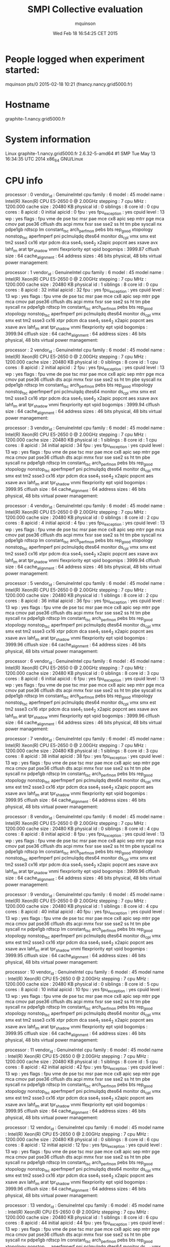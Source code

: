 #+TITLE: SMPI Collective evaluation
#+DATE: Wed Feb 18 16:54:25 CET 2015
#+AUTHOR: mquinson
 
* People logged when experiment started:
mquinson pts/0        2015-02-18 10:21 (fnancy.nancy.grid5000.fr)
* Hostname
graphite-1.nancy.grid5000.fr
* System information
Linux graphite-1.nancy.grid5000.fr 2.6.32-5-amd64 #1 SMP Tue May 13 16:34:35 UTC 2014 x86_64 GNU/Linux
* CPU info
processor	: 0
vendor_id	: GenuineIntel
cpu family	: 6
model		: 45
model name	: Intel(R) Xeon(R) CPU E5-2650 0 @ 2.00GHz
stepping	: 7
cpu MHz		: 1200.000
cache size	: 20480 KB
physical id	: 0
siblings	: 8
core id		: 0
cpu cores	: 8
apicid		: 0
initial apicid	: 0
fpu		: yes
fpu_exception	: yes
cpuid level	: 13
wp		: yes
flags		: fpu vme de pse tsc msr pae mce cx8 apic sep mtrr pge mca cmov pat pse36 clflush dts acpi mmx fxsr sse sse2 ss ht tm pbe syscall nx pdpe1gb rdtscp lm constant_tsc arch_perfmon pebs bts rep_good xtopology nonstop_tsc aperfmperf pni pclmulqdq dtes64 monitor ds_cpl vmx smx est tm2 ssse3 cx16 xtpr pdcm dca sse4_1 sse4_2 x2apic popcnt aes xsave avx lahf_lm arat tpr_shadow vnmi flexpriority ept vpid
bogomips	: 3999.87
clflush size	: 64
cache_alignment	: 64
address sizes	: 46 bits physical, 48 bits virtual
power management:

processor	: 1
vendor_id	: GenuineIntel
cpu family	: 6
model		: 45
model name	: Intel(R) Xeon(R) CPU E5-2650 0 @ 2.00GHz
stepping	: 7
cpu MHz		: 1200.000
cache size	: 20480 KB
physical id	: 1
siblings	: 8
core id		: 0
cpu cores	: 8
apicid		: 32
initial apicid	: 32
fpu		: yes
fpu_exception	: yes
cpuid level	: 13
wp		: yes
flags		: fpu vme de pse tsc msr pae mce cx8 apic sep mtrr pge mca cmov pat pse36 clflush dts acpi mmx fxsr sse sse2 ss ht tm pbe syscall nx pdpe1gb rdtscp lm constant_tsc arch_perfmon pebs bts rep_good xtopology nonstop_tsc aperfmperf pni pclmulqdq dtes64 monitor ds_cpl vmx smx est tm2 ssse3 cx16 xtpr pdcm dca sse4_1 sse4_2 x2apic popcnt aes xsave avx lahf_lm arat tpr_shadow vnmi flexpriority ept vpid
bogomips	: 3999.94
clflush size	: 64
cache_alignment	: 64
address sizes	: 46 bits physical, 48 bits virtual
power management:

processor	: 2
vendor_id	: GenuineIntel
cpu family	: 6
model		: 45
model name	: Intel(R) Xeon(R) CPU E5-2650 0 @ 2.00GHz
stepping	: 7
cpu MHz		: 1200.000
cache size	: 20480 KB
physical id	: 0
siblings	: 8
core id		: 1
cpu cores	: 8
apicid		: 2
initial apicid	: 2
fpu		: yes
fpu_exception	: yes
cpuid level	: 13
wp		: yes
flags		: fpu vme de pse tsc msr pae mce cx8 apic sep mtrr pge mca cmov pat pse36 clflush dts acpi mmx fxsr sse sse2 ss ht tm pbe syscall nx pdpe1gb rdtscp lm constant_tsc arch_perfmon pebs bts rep_good xtopology nonstop_tsc aperfmperf pni pclmulqdq dtes64 monitor ds_cpl vmx smx est tm2 ssse3 cx16 xtpr pdcm dca sse4_1 sse4_2 x2apic popcnt aes xsave avx lahf_lm arat tpr_shadow vnmi flexpriority ept vpid
bogomips	: 3999.94
clflush size	: 64
cache_alignment	: 64
address sizes	: 46 bits physical, 48 bits virtual
power management:

processor	: 3
vendor_id	: GenuineIntel
cpu family	: 6
model		: 45
model name	: Intel(R) Xeon(R) CPU E5-2650 0 @ 2.00GHz
stepping	: 7
cpu MHz		: 1200.000
cache size	: 20480 KB
physical id	: 1
siblings	: 8
core id		: 1
cpu cores	: 8
apicid		: 34
initial apicid	: 34
fpu		: yes
fpu_exception	: yes
cpuid level	: 13
wp		: yes
flags		: fpu vme de pse tsc msr pae mce cx8 apic sep mtrr pge mca cmov pat pse36 clflush dts acpi mmx fxsr sse sse2 ss ht tm pbe syscall nx pdpe1gb rdtscp lm constant_tsc arch_perfmon pebs bts rep_good xtopology nonstop_tsc aperfmperf pni pclmulqdq dtes64 monitor ds_cpl vmx smx est tm2 ssse3 cx16 xtpr pdcm dca sse4_1 sse4_2 x2apic popcnt aes xsave avx lahf_lm arat tpr_shadow vnmi flexpriority ept vpid
bogomips	: 3999.95
clflush size	: 64
cache_alignment	: 64
address sizes	: 46 bits physical, 48 bits virtual
power management:

processor	: 4
vendor_id	: GenuineIntel
cpu family	: 6
model		: 45
model name	: Intel(R) Xeon(R) CPU E5-2650 0 @ 2.00GHz
stepping	: 7
cpu MHz		: 1200.000
cache size	: 20480 KB
physical id	: 0
siblings	: 8
core id		: 2
cpu cores	: 8
apicid		: 4
initial apicid	: 4
fpu		: yes
fpu_exception	: yes
cpuid level	: 13
wp		: yes
flags		: fpu vme de pse tsc msr pae mce cx8 apic sep mtrr pge mca cmov pat pse36 clflush dts acpi mmx fxsr sse sse2 ss ht tm pbe syscall nx pdpe1gb rdtscp lm constant_tsc arch_perfmon pebs bts rep_good xtopology nonstop_tsc aperfmperf pni pclmulqdq dtes64 monitor ds_cpl vmx smx est tm2 ssse3 cx16 xtpr pdcm dca sse4_1 sse4_2 x2apic popcnt aes xsave avx lahf_lm arat tpr_shadow vnmi flexpriority ept vpid
bogomips	: 3999.94
clflush size	: 64
cache_alignment	: 64
address sizes	: 46 bits physical, 48 bits virtual
power management:

processor	: 5
vendor_id	: GenuineIntel
cpu family	: 6
model		: 45
model name	: Intel(R) Xeon(R) CPU E5-2650 0 @ 2.00GHz
stepping	: 7
cpu MHz		: 1200.000
cache size	: 20480 KB
physical id	: 1
siblings	: 8
core id		: 2
cpu cores	: 8
apicid		: 36
initial apicid	: 36
fpu		: yes
fpu_exception	: yes
cpuid level	: 13
wp		: yes
flags		: fpu vme de pse tsc msr pae mce cx8 apic sep mtrr pge mca cmov pat pse36 clflush dts acpi mmx fxsr sse sse2 ss ht tm pbe syscall nx pdpe1gb rdtscp lm constant_tsc arch_perfmon pebs bts rep_good xtopology nonstop_tsc aperfmperf pni pclmulqdq dtes64 monitor ds_cpl vmx smx est tm2 ssse3 cx16 xtpr pdcm dca sse4_1 sse4_2 x2apic popcnt aes xsave avx lahf_lm arat tpr_shadow vnmi flexpriority ept vpid
bogomips	: 3999.96
clflush size	: 64
cache_alignment	: 64
address sizes	: 46 bits physical, 48 bits virtual
power management:

processor	: 6
vendor_id	: GenuineIntel
cpu family	: 6
model		: 45
model name	: Intel(R) Xeon(R) CPU E5-2650 0 @ 2.00GHz
stepping	: 7
cpu MHz		: 1200.000
cache size	: 20480 KB
physical id	: 0
siblings	: 8
core id		: 3
cpu cores	: 8
apicid		: 6
initial apicid	: 6
fpu		: yes
fpu_exception	: yes
cpuid level	: 13
wp		: yes
flags		: fpu vme de pse tsc msr pae mce cx8 apic sep mtrr pge mca cmov pat pse36 clflush dts acpi mmx fxsr sse sse2 ss ht tm pbe syscall nx pdpe1gb rdtscp lm constant_tsc arch_perfmon pebs bts rep_good xtopology nonstop_tsc aperfmperf pni pclmulqdq dtes64 monitor ds_cpl vmx smx est tm2 ssse3 cx16 xtpr pdcm dca sse4_1 sse4_2 x2apic popcnt aes xsave avx lahf_lm arat tpr_shadow vnmi flexpriority ept vpid
bogomips	: 3999.96
clflush size	: 64
cache_alignment	: 64
address sizes	: 46 bits physical, 48 bits virtual
power management:

processor	: 7
vendor_id	: GenuineIntel
cpu family	: 6
model		: 45
model name	: Intel(R) Xeon(R) CPU E5-2650 0 @ 2.00GHz
stepping	: 7
cpu MHz		: 1200.000
cache size	: 20480 KB
physical id	: 1
siblings	: 8
core id		: 3
cpu cores	: 8
apicid		: 38
initial apicid	: 38
fpu		: yes
fpu_exception	: yes
cpuid level	: 13
wp		: yes
flags		: fpu vme de pse tsc msr pae mce cx8 apic sep mtrr pge mca cmov pat pse36 clflush dts acpi mmx fxsr sse sse2 ss ht tm pbe syscall nx pdpe1gb rdtscp lm constant_tsc arch_perfmon pebs bts rep_good xtopology nonstop_tsc aperfmperf pni pclmulqdq dtes64 monitor ds_cpl vmx smx est tm2 ssse3 cx16 xtpr pdcm dca sse4_1 sse4_2 x2apic popcnt aes xsave avx lahf_lm arat tpr_shadow vnmi flexpriority ept vpid
bogomips	: 3999.95
clflush size	: 64
cache_alignment	: 64
address sizes	: 46 bits physical, 48 bits virtual
power management:

processor	: 8
vendor_id	: GenuineIntel
cpu family	: 6
model		: 45
model name	: Intel(R) Xeon(R) CPU E5-2650 0 @ 2.00GHz
stepping	: 7
cpu MHz		: 1200.000
cache size	: 20480 KB
physical id	: 0
siblings	: 8
core id		: 4
cpu cores	: 8
apicid		: 8
initial apicid	: 8
fpu		: yes
fpu_exception	: yes
cpuid level	: 13
wp		: yes
flags		: fpu vme de pse tsc msr pae mce cx8 apic sep mtrr pge mca cmov pat pse36 clflush dts acpi mmx fxsr sse sse2 ss ht tm pbe syscall nx pdpe1gb rdtscp lm constant_tsc arch_perfmon pebs bts rep_good xtopology nonstop_tsc aperfmperf pni pclmulqdq dtes64 monitor ds_cpl vmx smx est tm2 ssse3 cx16 xtpr pdcm dca sse4_1 sse4_2 x2apic popcnt aes xsave avx lahf_lm arat tpr_shadow vnmi flexpriority ept vpid
bogomips	: 3999.96
clflush size	: 64
cache_alignment	: 64
address sizes	: 46 bits physical, 48 bits virtual
power management:

processor	: 9
vendor_id	: GenuineIntel
cpu family	: 6
model		: 45
model name	: Intel(R) Xeon(R) CPU E5-2650 0 @ 2.00GHz
stepping	: 7
cpu MHz		: 1200.000
cache size	: 20480 KB
physical id	: 1
siblings	: 8
core id		: 4
cpu cores	: 8
apicid		: 40
initial apicid	: 40
fpu		: yes
fpu_exception	: yes
cpuid level	: 13
wp		: yes
flags		: fpu vme de pse tsc msr pae mce cx8 apic sep mtrr pge mca cmov pat pse36 clflush dts acpi mmx fxsr sse sse2 ss ht tm pbe syscall nx pdpe1gb rdtscp lm constant_tsc arch_perfmon pebs bts rep_good xtopology nonstop_tsc aperfmperf pni pclmulqdq dtes64 monitor ds_cpl vmx smx est tm2 ssse3 cx16 xtpr pdcm dca sse4_1 sse4_2 x2apic popcnt aes xsave avx lahf_lm arat tpr_shadow vnmi flexpriority ept vpid
bogomips	: 3999.95
clflush size	: 64
cache_alignment	: 64
address sizes	: 46 bits physical, 48 bits virtual
power management:

processor	: 10
vendor_id	: GenuineIntel
cpu family	: 6
model		: 45
model name	: Intel(R) Xeon(R) CPU E5-2650 0 @ 2.00GHz
stepping	: 7
cpu MHz		: 1200.000
cache size	: 20480 KB
physical id	: 0
siblings	: 8
core id		: 5
cpu cores	: 8
apicid		: 10
initial apicid	: 10
fpu		: yes
fpu_exception	: yes
cpuid level	: 13
wp		: yes
flags		: fpu vme de pse tsc msr pae mce cx8 apic sep mtrr pge mca cmov pat pse36 clflush dts acpi mmx fxsr sse sse2 ss ht tm pbe syscall nx pdpe1gb rdtscp lm constant_tsc arch_perfmon pebs bts rep_good xtopology nonstop_tsc aperfmperf pni pclmulqdq dtes64 monitor ds_cpl vmx smx est tm2 ssse3 cx16 xtpr pdcm dca sse4_1 sse4_2 x2apic popcnt aes xsave avx lahf_lm arat tpr_shadow vnmi flexpriority ept vpid
bogomips	: 3999.95
clflush size	: 64
cache_alignment	: 64
address sizes	: 46 bits physical, 48 bits virtual
power management:

processor	: 11
vendor_id	: GenuineIntel
cpu family	: 6
model		: 45
model name	: Intel(R) Xeon(R) CPU E5-2650 0 @ 2.00GHz
stepping	: 7
cpu MHz		: 1200.000
cache size	: 20480 KB
physical id	: 1
siblings	: 8
core id		: 5
cpu cores	: 8
apicid		: 42
initial apicid	: 42
fpu		: yes
fpu_exception	: yes
cpuid level	: 13
wp		: yes
flags		: fpu vme de pse tsc msr pae mce cx8 apic sep mtrr pge mca cmov pat pse36 clflush dts acpi mmx fxsr sse sse2 ss ht tm pbe syscall nx pdpe1gb rdtscp lm constant_tsc arch_perfmon pebs bts rep_good xtopology nonstop_tsc aperfmperf pni pclmulqdq dtes64 monitor ds_cpl vmx smx est tm2 ssse3 cx16 xtpr pdcm dca sse4_1 sse4_2 x2apic popcnt aes xsave avx lahf_lm arat tpr_shadow vnmi flexpriority ept vpid
bogomips	: 3999.95
clflush size	: 64
cache_alignment	: 64
address sizes	: 46 bits physical, 48 bits virtual
power management:

processor	: 12
vendor_id	: GenuineIntel
cpu family	: 6
model		: 45
model name	: Intel(R) Xeon(R) CPU E5-2650 0 @ 2.00GHz
stepping	: 7
cpu MHz		: 1200.000
cache size	: 20480 KB
physical id	: 0
siblings	: 8
core id		: 6
cpu cores	: 8
apicid		: 12
initial apicid	: 12
fpu		: yes
fpu_exception	: yes
cpuid level	: 13
wp		: yes
flags		: fpu vme de pse tsc msr pae mce cx8 apic sep mtrr pge mca cmov pat pse36 clflush dts acpi mmx fxsr sse sse2 ss ht tm pbe syscall nx pdpe1gb rdtscp lm constant_tsc arch_perfmon pebs bts rep_good xtopology nonstop_tsc aperfmperf pni pclmulqdq dtes64 monitor ds_cpl vmx smx est tm2 ssse3 cx16 xtpr pdcm dca sse4_1 sse4_2 x2apic popcnt aes xsave avx lahf_lm arat tpr_shadow vnmi flexpriority ept vpid
bogomips	: 3999.96
clflush size	: 64
cache_alignment	: 64
address sizes	: 46 bits physical, 48 bits virtual
power management:

processor	: 13
vendor_id	: GenuineIntel
cpu family	: 6
model		: 45
model name	: Intel(R) Xeon(R) CPU E5-2650 0 @ 2.00GHz
stepping	: 7
cpu MHz		: 1200.000
cache size	: 20480 KB
physical id	: 1
siblings	: 8
core id		: 6
cpu cores	: 8
apicid		: 44
initial apicid	: 44
fpu		: yes
fpu_exception	: yes
cpuid level	: 13
wp		: yes
flags		: fpu vme de pse tsc msr pae mce cx8 apic sep mtrr pge mca cmov pat pse36 clflush dts acpi mmx fxsr sse sse2 ss ht tm pbe syscall nx pdpe1gb rdtscp lm constant_tsc arch_perfmon pebs bts rep_good xtopology nonstop_tsc aperfmperf pni pclmulqdq dtes64 monitor ds_cpl vmx smx est tm2 ssse3 cx16 xtpr pdcm dca sse4_1 sse4_2 x2apic popcnt aes xsave avx lahf_lm arat tpr_shadow vnmi flexpriority ept vpid
bogomips	: 3999.96
clflush size	: 64
cache_alignment	: 64
address sizes	: 46 bits physical, 48 bits virtual
power management:

processor	: 14
vendor_id	: GenuineIntel
cpu family	: 6
model		: 45
model name	: Intel(R) Xeon(R) CPU E5-2650 0 @ 2.00GHz
stepping	: 7
cpu MHz		: 1200.000
cache size	: 20480 KB
physical id	: 0
siblings	: 8
core id		: 7
cpu cores	: 8
apicid		: 14
initial apicid	: 14
fpu		: yes
fpu_exception	: yes
cpuid level	: 13
wp		: yes
flags		: fpu vme de pse tsc msr pae mce cx8 apic sep mtrr pge mca cmov pat pse36 clflush dts acpi mmx fxsr sse sse2 ss ht tm pbe syscall nx pdpe1gb rdtscp lm constant_tsc arch_perfmon pebs bts rep_good xtopology nonstop_tsc aperfmperf pni pclmulqdq dtes64 monitor ds_cpl vmx smx est tm2 ssse3 cx16 xtpr pdcm dca sse4_1 sse4_2 x2apic popcnt aes xsave avx lahf_lm arat tpr_shadow vnmi flexpriority ept vpid
bogomips	: 3999.94
clflush size	: 64
cache_alignment	: 64
address sizes	: 46 bits physical, 48 bits virtual
power management:

processor	: 15
vendor_id	: GenuineIntel
cpu family	: 6
model		: 45
model name	: Intel(R) Xeon(R) CPU E5-2650 0 @ 2.00GHz
stepping	: 7
cpu MHz		: 1200.000
cache size	: 20480 KB
physical id	: 1
siblings	: 8
core id		: 7
cpu cores	: 8
apicid		: 46
initial apicid	: 46
fpu		: yes
fpu_exception	: yes
cpuid level	: 13
wp		: yes
flags		: fpu vme de pse tsc msr pae mce cx8 apic sep mtrr pge mca cmov pat pse36 clflush dts acpi mmx fxsr sse sse2 ss ht tm pbe syscall nx pdpe1gb rdtscp lm constant_tsc arch_perfmon pebs bts rep_good xtopology nonstop_tsc aperfmperf pni pclmulqdq dtes64 monitor ds_cpl vmx smx est tm2 ssse3 cx16 xtpr pdcm dca sse4_1 sse4_2 x2apic popcnt aes xsave avx lahf_lm arat tpr_shadow vnmi flexpriority ept vpid
bogomips	: 3999.96
clflush size	: 64
cache_alignment	: 64
address sizes	: 46 bits physical, 48 bits virtual
power management:

* CPU governor
ondemand
* CPU frequency
1200000
* Meminfo
MemTotal:       264640032 kB
MemFree:        264102420 kB
Buffers:             572 kB
Cached:            35760 kB
SwapCached:            0 kB
Active:             5040 kB
Inactive:          38804 kB
Active(anon):       1476 kB
Inactive(anon):     7920 kB
Active(file):       3564 kB
Inactive(file):    30884 kB
Unevictable:        2532 kB
Mlocked:            2532 kB
SwapTotal:             0 kB
SwapFree:              0 kB
Dirty:                84 kB
Writeback:             0 kB
AnonPages:         10040 kB
Mapped:             2700 kB
Shmem:               152 kB
Slab:              27620 kB
SReclaimable:       8388 kB
SUnreclaim:        19232 kB
KernelStack:        2704 kB
PageTables:         1500 kB
NFS_Unstable:         20 kB
Bounce:                0 kB
WritebackTmp:          0 kB
CommitLimit:    132320016 kB
Committed_AS:      96296 kB
VmallocTotal:   34359738367 kB
VmallocUsed:      680920 kB
VmallocChunk:   34221553660 kB
HardwareCorrupted:     0 kB
HugePages_Total:       0
HugePages_Free:        0
HugePages_Rsvd:        0
HugePages_Surp:        0
Hugepagesize:       2048 kB
DirectMap4k:        5056 kB
DirectMap2M:     2045952 kB
DirectMap1G:    266338304 kB
* Memory hierarchy
./simgrid_hostinfo.sh: line 35: lstopo: command not found
* Environment Variables
GRAS_ROOT=/home/mquinson/nancy/simgrid
TERM=screen
SHELL=/bin/bash
SSH_CLIENT=172.16.79.101 42984 22
SSH_TTY=/dev/pts/0
LC_ALL=en_US.UTF-8
http_proxy=http://proxy:3128
USER=mquinson
LD_LIBRARY_PATH=GRAS_ROOT/lib:/home/mquinson/install/conceptual/lib:/home/mquinson/install/akypuera/lib
LS_COLORS=rs=0:di=01;34:ln=01;36:mh=00:pi=40;33:so=01;35:do=01;35:bd=40;33;01:cd=40;33;01:or=40;31;01:su=37;41:sg=30;43:ca=30;41:tw=30;42:ow=34;42:st=37;44:ex=01;32:*.tar=01;31:*.tgz=01;31:*.arj=01;31:*.taz=01;31:*.lzh=01;31:*.lzma=01;31:*.tlz=01;31:*.txz=01;31:*.zip=01;31:*.z=01;31:*.Z=01;31:*.dz=01;31:*.gz=01;31:*.lz=01;31:*.xz=01;31:*.bz2=01;31:*.bz=01;31:*.tbz=01;31:*.tbz2=01;31:*.tz=01;31:*.deb=01;31:*.rpm=01;31:*.jar=01;31:*.rar=01;31:*.ace=01;31:*.zoo=01;31:*.cpio=01;31:*.7z=01;31:*.rz=01;31:*.jpg=01;35:*.jpeg=01;35:*.gif=01;35:*.bmp=01;35:*.pbm=01;35:*.pgm=01;35:*.ppm=01;35:*.tga=01;35:*.xbm=01;35:*.xpm=01;35:*.tif=01;35:*.tiff=01;35:*.png=01;35:*.svg=01;35:*.svgz=01;35:*.mng=01;35:*.pcx=01;35:*.mov=01;35:*.mpg=01;35:*.mpeg=01;35:*.m2v=01;35:*.mkv=01;35:*.ogm=01;35:*.mp4=01;35:*.m4v=01;35:*.mp4v=01;35:*.vob=01;35:*.qt=01;35:*.nuv=01;35:*.wmv=01;35:*.asf=01;35:*.rm=01;35:*.rmvb=01;35:*.flc=01;35:*.avi=01;35:*.fli=01;35:*.flv=01;35:*.gl=01;35:*.dl=01;35:*.xcf=01;35:*.xwd=01;35:*.yuv=01;35:*.cgm=01;35:*.emf=01;35:*.axv=01;35:*.anx=01;35:*.ogv=01;35:*.ogx=01;35:*.aac=00;36:*.au=00;36:*.flac=00;36:*.mid=00;36:*.midi=00;36:*.mka=00;36:*.mp3=00;36:*.mpc=00;36:*.ogg=00;36:*.ra=00;36:*.wav=00;36:*.axa=00;36:*.oga=00;36:*.spx=00;36:*.xspf=00;36:
MAIL=/var/mail/mquinson
PATH=/home/mquinson/simgrid-3.12//bin:/home/mquinson/bin:/usr/local/bin:/usr/bin:/bin:/usr/local/games:/usr/games:/home/mquinson/bin
PWD=/home/mquinson/Code/SMPI-modeling/collectives
LANG=en_US.UTF-8
P4_GLOBMEMSIZE=33554432
https_proxy=http://proxy:3128
SHLVL=3
HOME=/home/mquinson
LANGUAGE=en_US:en
LOGNAME=mquinson
SSH_CONNECTION=172.16.79.101 42984 172.16.68.1 22
LESSOPEN=| /usr/bin/lesspipe %s
LESSCLOSE=/usr/bin/lesspipe %s %s
_=/usr/bin/printenv
* Tools Versions
** SimGrid Full Version
SimGrid version 3.12-devel
Copyright (c) 2004-2015. The Simgrid Team.
Release build at commit 5a97de8 (2015-02-18 10:05:16 +0100)
** SimGrid Commit Hash
5a97de8c98502af9f74cfceb924fa02e0fd80925
** Linux and gcc versions
Linux version 2.6.32-5-amd64 (Debian 2.6.32-48squeeze6) (jmm@debian.org) (gcc version 4.3.5 (Debian 4.3.5-4) ) #1 SMP Tue May 13 16:34:35 UTC 2014
** Gcc info
Using built-in specs.
Target: x86_64-linux-gnu
Configured with: ../src/configure -v --with-pkgversion='Debian 4.4.5-8' --with-bugurl=file:///usr/share/doc/gcc-4.4/README.Bugs --enable-languages=c,c++,fortran,objc,obj-c++ --prefix=/usr --program-suffix=-4.4 --enable-shared --enable-multiarch --enable-linker-build-id --with-system-zlib --libexecdir=/usr/lib --without-included-gettext --enable-threads=posix --with-gxx-include-dir=/usr/include/c++/4.4 --libdir=/usr/lib --enable-nls --enable-clocale=gnu --enable-libstdcxx-debug --enable-objc-gc --with-arch-32=i586 --with-tune=generic --enable-checking=release --build=x86_64-linux-gnu --host=x86_64-linux-gnu --target=x86_64-linux-gnu
Thread model: posix
gcc version 4.4.5 (Debian 4.4.5-8) 
** Make tool
GNU Make 3.81
Copyright (C) 2006  Free Software Foundation, Inc.
This is free software; see the source for copying conditions.
There is NO warranty; not even for MERCHANTABILITY or FITNESS FOR A
PARTICULAR PURPOSE.

This program built for x86_64-pc-linux-gnu
** CMake
cmake version 2.8.2
* Compilation result
* Platform file
<?xml version='1.0'?>
<!DOCTYPE platform SYSTEM "http://simgrid.gforge.inria.fr/simgrid.dtd">
<platform version="3">


<config id="General">
  <prop id="workstation/model" value="compound"/>
  <prop id="network/model" value="SMPI"/>
  <prop id="network/TCP_gamma" value="4194304"/>
  <prop id="network/sender_gap" value="0"/>
  <prop id="maxmin/precision" value="1e-9"/>
  <prop id="smpi/async_small_thres" value="65536"/>
  <prop id="smpi/send_is_detached_thres" value="327680"/>
<!--  <prop id="smpi/os" value="1:8.75118726019245e-06:7.09598480584951e-10;1420:1.38989305424406e-05:2.18111838119125e-10;65536:0.000193970854779561:-4.82025737428887e-11;327680:0:0"/>-->
<!--  <prop id="smpi/or" value="1:9.3069771137911e-06:7.92179414036391e-10;1420:1.43097562292319e-05:8.66975835499791e-10;10000:1.41659209904282e-05:1.00877300603447e-09;65536:0:0"/>-->
<!--  <prop id="smpi/bw_factor" value="0:0.408465938;1420:0.913760459;65536:0.937794396"/>-->
<!--  <prop id="smpi/lat_factor" value="0:1.01;1420:4.02;65536:9.77"/>-->
<!--  -->
 <prop id="smpi/os" value="0:8.9300920419081e-06:7.65438202550106e-10;1420:1.39684254077781e-05:2.97409403415968e-10;32768:1.54082820250394e-05:2.44104034252286e-10;65536:0.000237866424242424:0;327680:0:0"/>
 <prop id="smpi/or" value="0:8.14025462333494e-06:8.3958813204998e-10;1420:1.26995184134793e-05:9.09218191293861e-10;32768:3.09570602567453e-05:6.95645307772806e-10;65536:0:0;327680:0:0"/>
 <prop id="smpi/bw_factor" value="0:0.400976530736138;1420:0.913555534273577;32768:1.07831886657594;65536:0.956083935262915;327680:0.929867998857892"/>
 <prop id="smpi/lat_factor" value="0:1.35489260823384;1420:3.43725032107889;32768:5.72164710873587;65536:11.9885319715471;327680:9.65041953605594"/>  
</config>
 
<AS id="AS_graphene" routing="Full" >
  <cluster id="AS_sgraphene1" prefix="graphene-" radical="1-256" suffix=".nancy.grid5000.fr"
           power="4.18E9" core="4" bw="1.25E8" lat="2.4E-5"
           sharing_policy="FULLDUPLEX" limiter_link="1.875E8" loopback_lat="1.5E-9" loopback_bw="6000000000"></cluster>
  <cluster id="AS_sgraphene2" prefix="graphene-" radical="257-512" suffix=".nancy.grid5000.fr"
           power="4.18E9" core="4" bw="1.25E8" lat="2.4E-5"
           sharing_policy="FULLDUPLEX" limiter_link="1.875E8" loopback_lat="1.5E-9" loopback_bw="6000000000"></cluster>
  <cluster id="AS_sgraphene3" prefix="graphene-" radical="513-784" suffix=".nancy.grid5000.fr"
           power="4.18E9" core="4" bw="1.25E8" lat="2.4E-5"
           sharing_policy="FULLDUPLEX" limiter_link="1.875E8" loopback_lat="1.5E-9" loopback_bw="6000000000"></cluster>
  <cluster id="AS_sgraphene4" prefix="graphene-" radical="785-1024" suffix=".nancy.grid5000.fr"
           power="4.18E9" core="4" bw="1.25E8" lat="2.4E-5"
           sharing_policy="FULLDUPLEX" limiter_link="1.875E8" loopback_lat="1.5E-9" loopback_bw="6000000000"></cluster>

  <link id="switch-backbone1" bandwidth="1162500000" latency="1.5E-6" sharing_policy="FULLDUPLEX"/>
  <link id="explicit-limiter1" bandwidth="1511250000" latency="0" sharing_policy="SHARED"/>

  <link id="switch-backbone2" bandwidth="1162500000" latency="1.5E-6" sharing_policy="FULLDUPLEX"/>
  <link id="explicit-limiter2" bandwidth="1511250000" latency="0" sharing_policy="SHARED"/>

  <link id="switch-backbone3" bandwidth="1162500000" latency="1.5E-6" sharing_policy="FULLDUPLEX"/>
  <link id="explicit-limiter3" bandwidth="1511250000" latency="0" sharing_policy="SHARED"/>

  <link id="switch-backbone4" bandwidth="1162500000" latency="1.5E-6" sharing_policy="FULLDUPLEX"/>
  <link id="explicit-limiter4" bandwidth="1511250000" latency="0" sharing_policy="SHARED"/>


     <ASroute src="AS_sgraphene1" dst="AS_sgraphene2"
         gw_src="graphene-AS_sgraphene1_router.nancy.grid5000.fr"
         gw_dst="graphene-AS_sgraphene2_router.nancy.grid5000.fr"
         symmetrical="NO"
         >
                <link_ctn id="switch-backbone1" direction="UP"/>
                <link_ctn id="explicit-limiter1"/>
                <link_ctn id="explicit-limiter2"/>
                <link_ctn id="switch-backbone2" direction="DOWN"/>
                
     </ASroute>
     <ASroute src="AS_sgraphene2" dst="AS_sgraphene1"
         gw_src="graphene-AS_sgraphene2_router.nancy.grid5000.fr"
         gw_dst="graphene-AS_sgraphene1_router.nancy.grid5000.fr"
         symmetrical="NO"
         >
                <link_ctn id="switch-backbone2" direction="UP"/>
                <link_ctn id="explicit-limiter2"/>
                <link_ctn id="explicit-limiter1"/>
                <link_ctn id="switch-backbone1" direction="DOWN"/>
     </ASroute>
     <ASroute src="AS_sgraphene2" dst="AS_sgraphene3"
         gw_src="graphene-AS_sgraphene2_router.nancy.grid5000.fr"
         gw_dst="graphene-AS_sgraphene3_router.nancy.grid5000.fr"
          symmetrical="NO"
         >
                <link_ctn id="switch-backbone2" direction="UP"/>                
                <link_ctn id="explicit-limiter2"/>
                <link_ctn id="explicit-limiter3"/>
                <link_ctn id="switch-backbone3" direction="DOWN"/>
     </ASroute>
     <ASroute src="AS_sgraphene1" dst="AS_sgraphene3"
         gw_src="graphene-AS_sgraphene1_router.nancy.grid5000.fr"
         gw_dst="graphene-AS_sgraphene3_router.nancy.grid5000.fr"
         symmetrical="NO"         
         >
                <link_ctn id="switch-backbone1" direction="UP"/>
                <link_ctn id="explicit-limiter1"/>
                <link_ctn id="explicit-limiter3"/>
                <link_ctn id="switch-backbone3" direction="DOWN"/>
     </ASroute>
          <ASroute src="AS_sgraphene3" dst="AS_sgraphene1"
         gw_src="graphene-AS_sgraphene3_router.nancy.grid5000.fr"
         gw_dst="graphene-AS_sgraphene1_router.nancy.grid5000.fr"
         symmetrical="NO"         
         >
                <link_ctn id="switch-backbone3" direction="UP"/>
                <link_ctn id="explicit-limiter3"/>
                <link_ctn id="explicit-limiter1"/>
                <link_ctn id="switch-backbone1" direction="DOWN"/>
     </ASroute>
     
          <ASroute src="AS_sgraphene1" dst="AS_sgraphene4"
         gw_src="graphene-AS_sgraphene1_router.nancy.grid5000.fr"
         gw_dst="graphene-AS_sgraphene4_router.nancy.grid5000.fr"
         symmetrical="NO"         
         >
                <link_ctn id="switch-backbone1" direction="UP"/>
                <link_ctn id="explicit-limiter1"/>
                <link_ctn id="explicit-limiter4"/>
                <link_ctn id="switch-backbone4" direction="DOWN"/>
     </ASroute>
               <ASroute src="AS_sgraphene4" dst="AS_sgraphene1"
         gw_src="graphene-AS_sgraphene4_router.nancy.grid5000.fr"
         gw_dst="graphene-AS_sgraphene1_router.nancy.grid5000.fr"
         symmetrical="NO"         
         >
                <link_ctn id="switch-backbone4" direction="UP"/>
                <link_ctn id="explicit-limiter4"/>
                <link_ctn id="explicit-limiter1"/>
                <link_ctn id="switch-backbone1" direction="DOWN"/>
     </ASroute>
          <ASroute src="AS_sgraphene2" dst="AS_sgraphene4"
         gw_src="graphene-AS_sgraphene2_router.nancy.grid5000.fr"
         gw_dst="graphene-AS_sgraphene4_router.nancy.grid5000.fr"
         symmetrical="NO"         
         >
                <link_ctn id="switch-backbone2" direction="UP"/>
                <link_ctn id="explicit-limiter2"/>
                <link_ctn id="explicit-limiter4"/>
                <link_ctn id="switch-backbone4" direction="DOWN"/>
     </ASroute>
          <ASroute src="AS_sgraphene3" dst="AS_sgraphene4"
         gw_src="graphene-AS_sgraphene3_router.nancy.grid5000.fr"
         gw_dst="graphene-AS_sgraphene4_router.nancy.grid5000.fr"
         symmetrical="NO"         
         >
                <link_ctn id="switch-backbone3" direction="UP"/>
                <link_ctn id="explicit-limiter3"/>
                <link_ctn id="explicit-limiter4"/>
                <link_ctn id="switch-backbone4" direction="DOWN"/>
     </ASroute>
              <ASroute src="AS_sgraphene4" dst="AS_sgraphene3"
         gw_src="graphene-AS_sgraphene4_router.nancy.grid5000.fr"
         gw_dst="graphene-AS_sgraphene3_router.nancy.grid5000.fr"
         symmetrical="NO"         
         >
                <link_ctn id="switch-backbone4" direction="UP"/>
                <link_ctn id="explicit-limiter4"/>
                <link_ctn id="explicit-limiter3"/>
                <link_ctn id="switch-backbone3" direction="DOWN"/>
     </ASroute>
     
               <ASroute src="AS_sgraphene3" dst="AS_sgraphene2"
         gw_src="graphene-AS_sgraphene3_router.nancy.grid5000.fr"
         gw_dst="graphene-AS_sgraphene2_router.nancy.grid5000.fr"
         symmetrical="NO"         
         >
                <link_ctn id="switch-backbone3" direction="UP"/>
                <link_ctn id="explicit-limiter3"/>
                <link_ctn id="explicit-limiter2"/>
                <link_ctn id="switch-backbone2" direction="DOWN"/>
     </ASroute>
     
                    <ASroute src="AS_sgraphene4" dst="AS_sgraphene2"
         gw_src="graphene-AS_sgraphene4_router.nancy.grid5000.fr"
         gw_dst="graphene-AS_sgraphene2_router.nancy.grid5000.fr"
         symmetrical="NO"         
         >
                <link_ctn id="switch-backbone4" direction="UP"/>
                <link_ctn id="explicit-limiter4"/>
                <link_ctn id="explicit-limiter2"/>
                <link_ctn id="switch-backbone2" direction="DOWN"/>
     </ASroute>
 </AS>
</platform>

* Experiment 1
Do proc:534 size:2331602 freemem:264077564k mem usage:2490150936
** Test with algorithm 2dmesh
*** Command
smpirun -platform graphene_1024.xml -np 534 ./alltoall 2331602 --cfg=smpi/running_power:20000 --cfg=smpi/alltoall:2dmesh --cfg=maxmin/precision:1e-7
*** raw stdout

*** raw stderr
  [0.000000] [xbt_cfg/INFO] Configuration change: Set 'surf/precision' to '1e-9'
  [0.000000] [xbt_cfg/INFO] Configuration change: Set 'network/model' to 'SMPI'
  [0.000000] [xbt_cfg/INFO] Configuration change: Set 'network/TCP_gamma' to '4194304'
  [0.000000] [xbt_cfg/INFO] Configuration change: Set 'smpi/running_power' to '20000'
  [0.000000] [xbt_cfg/INFO] Configuration change: Set 'smpi/alltoall' to '2dmesh'
  [0.000000] [xbt_cfg/INFO] Configuration change: Set 'maxmin/precision' to '1e-7'
  [0.000000] [xbt_cfg/INFO] Configuration change: Set 'smpi/bw_factor' to '0:0.400976530736138;1420:0.913555534273577;32768:1.07831886657594;65536:0.956083935262915;327680:0.929867998857892'
  [0.000000] [surf_parse/INFO] The custom configuration 'network/TCP_gamma' is already defined by user!
  [0.000000] [surf_parse/INFO] The custom configuration 'maxmin/precision' is already defined by user!
  [0.000000] [xbt_cfg/INFO] Configuration change: Set 'smpi/or' to '0:8.14025462333494e-06:8.3958813204998e-10;1420:1.26995184134793e-05:9.09218191293861e-10;32768:3.09570602567453e-05:6.95645307772806e-10;65536:0:0;327680:0:0'
  [0.000000] [xbt_cfg/INFO] Configuration change: Set 'smpi/os' to '0:8.9300920419081e-06:7.65438202550106e-10;1420:1.39684254077781e-05:2.97409403415968e-10;32768:1.54082820250394e-05:2.44104034252286e-10;65536:0.000237866424242424:0;327680:0:0'
  [0.000000] [xbt_cfg/INFO] Configuration change: Set 'network/sender_gap' to '0'
  [0.000000] [xbt_cfg/INFO] Configuration change: Set 'smpi/send_is_detached_thres' to '327680'
  [0.000000] [xbt_cfg/INFO] Configuration change: Set 'workstation/model' to 'compound'
  [0.000000] [surf_parse/INFO] The custom configuration 'network/model' is already defined by user!
  [0.000000] [xbt_cfg/INFO] Configuration change: Set 'smpi/async_small_thres' to '65536'
  [0.000000] [xbt_cfg/INFO] Configuration change: Set 'smpi/lat_factor' to '0:1.35489260823384;1420:3.43725032107889;32768:5.72164710873587;65536:11.9885319715471;327680:9.65041953605594'
  [graphene-153.nancy.grid5000.fr:152:(0) 0.000003] /home/mquinson/Code/simgrid/include/xbt/sysdep.h:99: [xbt/CRITICAL] Memory allocation of 18446744072852118572 bytes failed
  /home/mquinson/simgrid-3.12//bin/smpirun: line 461: 12992 Aborted                 ${EXEC} ${TRACEOPTIONS} ${SIMOPTS} ${PLATFORMTMP} ${APPLICATIONTMP}

*** raw timing information
Command exited with non-zero status 134
clock:317.67 user:174.32 sys:146.42 swapped:0 exitval:134 max:2597212512k

*** Result
FAILED_RESULT: non-zero status (algo:2dmesh numproc:534 msgsize:2331602 hostTime:317.67 hostMem:2597212512k)
** Test with algorithm 3dmesh
*** Command
smpirun -platform graphene_1024.xml -np 534 ./alltoall 2331602 --cfg=smpi/running_power:20000 --cfg=smpi/alltoall:3dmesh --cfg=maxmin/precision:1e-7
*** raw stdout
  [0.000004] all_to_all returned 12
*** raw stderr
  [0.000000] [xbt_cfg/INFO] Configuration change: Set 'surf/precision' to '1e-9'
  [0.000000] [xbt_cfg/INFO] Configuration change: Set 'network/model' to 'SMPI'
  [0.000000] [xbt_cfg/INFO] Configuration change: Set 'network/TCP_gamma' to '4194304'
  [0.000000] [xbt_cfg/INFO] Configuration change: Set 'smpi/running_power' to '20000'
  [0.000000] [xbt_cfg/INFO] Configuration change: Set 'smpi/alltoall' to '3dmesh'
  [0.000000] [xbt_cfg/INFO] Configuration change: Set 'maxmin/precision' to '1e-7'
  [0.000000] [xbt_cfg/INFO] Configuration change: Set 'smpi/bw_factor' to '0:0.400976530736138;1420:0.913555534273577;32768:1.07831886657594;65536:0.956083935262915;327680:0.929867998857892'
  [0.000000] [surf_parse/INFO] The custom configuration 'network/TCP_gamma' is already defined by user!
  [0.000000] [surf_parse/INFO] The custom configuration 'maxmin/precision' is already defined by user!
  [0.000000] [xbt_cfg/INFO] Configuration change: Set 'smpi/or' to '0:8.14025462333494e-06:8.3958813204998e-10;1420:1.26995184134793e-05:9.09218191293861e-10;32768:3.09570602567453e-05:6.95645307772806e-10;65536:0:0;327680:0:0'
  [0.000000] [xbt_cfg/INFO] Configuration change: Set 'smpi/os' to '0:8.9300920419081e-06:7.65438202550106e-10;1420:1.39684254077781e-05:2.97409403415968e-10;32768:1.54082820250394e-05:2.44104034252286e-10;65536:0.000237866424242424:0;327680:0:0'
  [0.000000] [xbt_cfg/INFO] Configuration change: Set 'network/sender_gap' to '0'
  [0.000000] [xbt_cfg/INFO] Configuration change: Set 'smpi/send_is_detached_thres' to '327680'
  [0.000000] [xbt_cfg/INFO] Configuration change: Set 'workstation/model' to 'compound'
  [0.000000] [surf_parse/INFO] The custom configuration 'network/model' is already defined by user!
  [0.000000] [xbt_cfg/INFO] Configuration change: Set 'smpi/async_small_thres' to '65536'
  [0.000000] [xbt_cfg/INFO] Configuration change: Set 'smpi/lat_factor' to '0:1.35489260823384;1420:3.43725032107889;32768:5.72164710873587;65536:11.9885319715471;327680:9.65041953605594'
  [0.000004] /home/mquinson/Code/simgrid/src/simix/smx_global.c:463: [simix_kernel/CRITICAL] Oops ! Deadlock or code not perfectly clean.
  [0.000004] [simix_kernel/INFO] 533 processes are still running, waiting for something.
  [0.000004] [simix_kernel/INFO] Legend of the following listing: "Process <pid> (<name>@<host>): <status>"
  [0.000004] [simix_kernel/INFO] Process 2 (1@graphene-2.nancy.grid5000.fr): waiting for synchronization synchro 0x1582080 (synchro) in state 0 to finish
  [0.000004] [simix_kernel/INFO] Process 3 (2@graphene-3.nancy.grid5000.fr): waiting for synchronization synchro 0x1570920 (synchro) in state 0 to finish
  [0.000004] [simix_kernel/INFO] Process 4 (3@graphene-4.nancy.grid5000.fr): waiting for synchronization synchro 0x1572180 (synchro) in state 0 to finish
  [0.000004] [simix_kernel/INFO] Process 5 (4@graphene-5.nancy.grid5000.fr): waiting for synchronization synchro 0x1583d90 (synchro) in state 0 to finish
  [0.000004] [simix_kernel/INFO] Process 6 (5@graphene-6.nancy.grid5000.fr): waiting for synchronization synchro 0x1568920 (synchro) in state 0 to finish
  [0.000004] [simix_kernel/INFO] Process 7 (6@graphene-7.nancy.grid5000.fr): waiting for synchronization synchro 0x1579d40 (synchro) in state 0 to finish
  [0.000004] [simix_kernel/INFO] Process 8 (7@graphene-8.nancy.grid5000.fr): waiting for synchronization synchro 0x1566ff0 (synchro) in state 0 to finish
  [0.000004] [simix_kernel/INFO] Process 9 (8@graphene-9.nancy.grid5000.fr): waiting for synchronization synchro 0x1583520 (synchro) in state 0 to finish
  [0.000004] [simix_kernel/INFO] Process 10 (9@graphene-10.nancy.grid5000.fr): waiting for synchronization synchro 0x15775e0 (synchro) in state 0 to finish
  [0.000004] [simix_kernel/INFO] Process 11 (10@graphene-11.nancy.grid5000.fr): waiting for synchronization synchro 0x157e930 (synchro) in state 0 to finish
  [0.000004] [simix_kernel/INFO] Process 12 (11@graphene-12.nancy.grid5000.fr): waiting for synchronization synchro 0x1581db0 (synchro) in state 0 to finish
  [0.000004] [simix_kernel/INFO] Process 13 (12@graphene-13.nancy.grid5000.fr): waiting for synchronization synchro 0x1581f90 (synchro) in state 0 to finish
  [0.000004] [simix_kernel/INFO] Process 14 (13@graphene-14.nancy.grid5000.fr): waiting for synchronization synchro 0x157f470 (synchro) in state 0 to finish
  [0.000004] [simix_kernel/INFO] Process 15 (14@graphene-15.nancy.grid5000.fr): waiting for synchronization synchro 0x15779a0 (synchro) in state 0 to finish
  [0.000004] [simix_kernel/INFO] Process 16 (15@graphene-16.nancy.grid5000.fr): waiting for synchronization synchro 0x157a100 (synchro) in state 0 to finish
  [0.000004] [simix_kernel/INFO] Process 17 (16@graphene-17.nancy.grid5000.fr): waiting for synchronization synchro 0x1580460 (synchro) in state 0 to finish
  [0.000004] [simix_kernel/INFO] Process 18 (17@graphene-18.nancy.grid5000.fr): waiting for synchronization synchro 0x156d170 (synchro) in state 0 to finish
  [0.000004] [simix_kernel/INFO] Process 19 (18@graphene-19.nancy.grid5000.fr): waiting for synchronization synchro 0x1583070 (synchro) in state 0 to finish
  [0.000004] [simix_kernel/INFO] Process 20 (19@graphene-20.nancy.grid5000.fr): waiting for synchronization synchro 0x1582f80 (synchro) in state 0 to finish
  [0.000004] [simix_kernel/INFO] Process 21 (20@graphene-21.nancy.grid5000.fr): waiting for synchronization synchro 0x157b780 (synchro) in state 0 to finish
  [0.000004] [simix_kernel/INFO] Process 22 (21@graphene-22.nancy.grid5000.fr): waiting for synchronization synchro 0x157ecf0 (synchro) in state 0 to finish
  [0.000004] [simix_kernel/INFO] Process 23 (22@graphene-23.nancy.grid5000.fr): waiting for synchronization synchro 0x1575ab0 (synchro) in state 0 to finish
  [0.000004] [simix_kernel/INFO] Process 24 (23@graphene-24.nancy.grid5000.fr): waiting for synchronization synchro 0x1580910 (synchro) in state 0 to finish
  [0.000004] [simix_kernel/INFO] Process 25 (24@graphene-25.nancy.grid5000.fr): waiting for synchronization synchro 0x1570830 (synchro) in state 0 to finish
  [0.000004] [simix_kernel/INFO] Process 26 (25@graphene-26.nancy.grid5000.fr): waiting for synchronization synchro 0x15686b0 (synchro) in state 0 to finish
  [0.000004] [simix_kernel/INFO] Process 27 (26@graphene-27.nancy.grid5000.fr): waiting for synchronization synchro 0x15828f0 (synchro) in state 0 to finish
  [0.000004] [simix_kernel/INFO] Process 28 (27@graphene-28.nancy.grid5000.fr): waiting for synchronization synchro 0x156d4b0 (synchro) in state 0 to finish
  [0.000004] [simix_kernel/INFO] Process 29 (28@graphene-29.nancy.grid5000.fr): waiting for synchronization synchro 0x1574430 (synchro) in state 0 to finish
  [0.000004] [simix_kernel/INFO] Process 30 (29@graphene-30.nancy.grid5000.fr): waiting for synchronization synchro 0x15767d0 (synchro) in state 0 to finish
  [0.000004] [simix_kernel/INFO] Process 31 (30@graphene-31.nancy.grid5000.fr): waiting for synchronization synchro 0x1578f30 (synchro) in state 0 to finish
  [0.000004] [simix_kernel/INFO] Process 32 (31@graphene-32.nancy.grid5000.fr): waiting for synchronization synchro 0x1581180 (synchro) in state 0 to finish
  [0.000004] [simix_kernel/INFO] Process 33 (32@graphene-33.nancy.grid5000.fr): waiting for synchronization synchro 0x1583ca0 (synchro) in state 0 to finish
  [0.000004] [simix_kernel/INFO] Process 34 (33@graphene-34.nancy.grid5000.fr): waiting for synchronization synchro 0x1582260 (synchro) in state 0 to finish
  [0.000004] [simix_kernel/INFO] Process 35 (34@graphene-35.nancy.grid5000.fr): waiting for synchronization synchro 0x1583250 (synchro) in state 0 to finish
  [0.000004] [simix_kernel/INFO] Process 36 (35@graphene-36.nancy.grid5000.fr): waiting for synchronization synchro 0x15776d0 (synchro) in state 0 to finish
  [0.000004] [simix_kernel/INFO] Process 37 (36@graphene-37.nancy.grid5000.fr): waiting for synchronization synchro 0x156dcd0 (synchro) in state 0 to finish
  [0.000004] [simix_kernel/INFO] Process 38 (37@graphene-38.nancy.grid5000.fr): waiting for synchronization synchro 0x1581ea0 (synchro) in state 0 to finish
  [0.000004] [simix_kernel/INFO] Process 39 (38@graphene-39.nancy.grid5000.fr): waiting for synchronization synchro 0x1583700 (synchro) in state 0 to finish
  [0.000004] [simix_kernel/INFO] Process 40 (39@graphene-40.nancy.grid5000.fr): waiting for synchronization synchro 0x157d3a0 (synchro) in state 0 to finish
  [0.000004] [simix_kernel/INFO] Process 41 (40@graphene-41.nancy.grid5000.fr): waiting for synchronization synchro 0x1582da0 (synchro) in state 0 to finish
  [0.000004] [simix_kernel/INFO] Process 42 (41@graphene-42.nancy.grid5000.fr): waiting for synchronization synchro 0x1579b60 (synchro) in state 0 to finish
  [0.000004] [simix_kernel/INFO] Process 43 (42@graphene-43.nancy.grid5000.fr): waiting for synchronization synchro 0x157d580 (synchro) in state 0 to finish
  [0.000004] [simix_kernel/INFO] Process 44 (43@graphene-44.nancy.grid5000.fr): waiting for synchronization synchro 0x15668a0 (synchro) in state 0 to finish
  [0.000004] [simix_kernel/INFO] Process 45 (44@graphene-45.nancy.grid5000.fr): waiting for synchronization synchro 0x157cef0 (synchro) in state 0 to finish
  [0.000004] [simix_kernel/INFO] Process 46 (45@graphene-46.nancy.grid5000.fr): waiting for synchronization synchro 0x1581720 (synchro) in state 0 to finish
  [0.000004] [simix_kernel/INFO] Process 47 (46@graphene-47.nancy.grid5000.fr): waiting for synchronization synchro 0x1581630 (synchro) in state 0 to finish
  [0.000004] [simix_kernel/INFO] Process 48 (47@graphene-48.nancy.grid5000.fr): waiting for synchronization synchro 0x1574ac0 (synchro) in state 0 to finish
  [0.000004] [simix_kernel/INFO] Process 49 (48@graphene-49.nancy.grid5000.fr): waiting for synchronization synchro 0x157af10 (synchro) in state 0 to finish
  [0.000004] [simix_kernel/INFO] Process 50 (49@graphene-50.nancy.grid5000.fr): waiting for synchronization synchro 0x1583bb0 (synchro) in state 0 to finish
  [0.000004] [simix_kernel/INFO] Process 51 (50@graphene-51.nancy.grid5000.fr): waiting for synchronization synchro 0x1578c60 (synchro) in state 0 to finish
  [0.000004] [simix_kernel/INFO] Process 52 (51@graphene-52.nancy.grid5000.fr): waiting for synchronization synchro 0x15679b0 (synchro) in state 0 to finish
  [0.000004] [simix_kernel/INFO] Process 53 (52@graphene-53.nancy.grid5000.fr): waiting for synchronization synchro 0x157f920 (synchro) in state 0 to finish
  [0.000004] [simix_kernel/INFO] Process 54 (53@graphene-54.nancy.grid5000.fr): waiting for synchronization synchro 0x15710a0 (synchro) in state 0 to finish
  [0.000004] [simix_kernel/INFO] Process 55 (54@graphene-55.nancy.grid5000.fr): waiting for synchronization synchro 0x156da60 (synchro) in state 0 to finish
  [0.000004] [simix_kernel/INFO] Process 56 (55@graphene-56.nancy.grid5000.fr): waiting for synchronization synchro 0x15700b0 (synchro) in state 0 to finish
  [0.000004] [simix_kernel/INFO] Process 57 (56@graphene-57.nancy.grid5000.fr): waiting for synchronization synchro 0x157bff0 (synchro) in state 0 to finish
  [0.000004] [simix_kernel/INFO] Process 58 (57@graphene-58.nancy.grid5000.fr): waiting for synchronization synchro 0x1577a90 (synchro) in state 0 to finish
  [0.000004] [simix_kernel/INFO] Process 59 (58@graphene-59.nancy.grid5000.fr): waiting for synchronization synchro 0x1580af0 (synchro) in state 0 to finish
  [0.000004] [simix_kernel/INFO] Process 60 (59@graphene-60.nancy.grid5000.fr): waiting for synchronization synchro 0x1582e90 (synchro) in state 0 to finish
  [0.000004] [simix_kernel/INFO] Process 61 (60@graphene-61.nancy.grid5000.fr): waiting for synchronization synchro 0x157d760 (synchro) in state 0 to finish
  [0.000004] [simix_kernel/INFO] Process 62 (61@graphene-62.nancy.grid5000.fr): waiting for synchronization synchro 0x157f650 (synchro) in state 0 to finish
  [0.000004] [simix_kernel/INFO] Process 63 (62@graphene-63.nancy.grid5000.fr): waiting for synchronization synchro 0x1575060 (synchro) in state 0 to finish
  [0.000004] [simix_kernel/INFO] Process 64 (63@graphene-64.nancy.grid5000.fr): waiting for synchronization synchro 0x156e5c0 (synchro) in state 0 to finish
  [0.000004] [simix_kernel/INFO] Process 65 (64@graphene-65.nancy.grid5000.fr): waiting for synchronization synchro 0x157b4b0 (synchro) in state 0 to finish
  [0.000004] [simix_kernel/INFO] Process 66 (65@graphene-66.nancy.grid5000.fr): waiting for synchronization synchro 0x15777c0 (synchro) in state 0 to finish
  [0.000004] [simix_kernel/INFO] Process 67 (66@graphene-67.nancy.grid5000.fr): waiting for synchronization synchro 0x157b5a0 (synchro) in state 0 to finish
  [0.000004] [simix_kernel/INFO] Process 68 (67@graphene-68.nancy.grid5000.fr): waiting for synchronization synchro 0x1582710 (synchro) in state 0 to finish
  [0.000004] [simix_kernel/INFO] Process 69 (68@graphene-69.nancy.grid5000.fr): waiting for synchronization synchro 0x1581450 (synchro) in state 0 to finish
  [0.000004] [simix_kernel/INFO] Process 70 (69@graphene-70.nancy.grid5000.fr): waiting for synchronization synchro 0x1578a80 (synchro) in state 0 to finish
  [0.000004] [simix_kernel/INFO] Process 71 (70@graphene-71.nancy.grid5000.fr): waiting for synchronization synchro 0x157ffb0 (synchro) in state 0 to finish
  [0.000004] [simix_kernel/INFO] Process 72 (71@graphene-72.nancy.grid5000.fr): waiting for synchronization synchro 0x1579980 (synchro) in state 0 to finish
  [0.000004] [simix_kernel/INFO] Process 73 (72@graphene-73.nancy.grid5000.fr): waiting for synchronization synchro 0x157fdd0 (synchro) in state 0 to finish
  [0.000004] [simix_kernel/INFO] Process 74 (73@graphene-74.nancy.grid5000.fr): waiting for synchronization synchro 0x157fce0 (synchro) in state 0 to finish
  [0.000004] [simix_kernel/INFO] Process 75 (74@graphene-75.nancy.grid5000.fr): waiting for synchronization synchro 0x157fbf0 (synchro) in state 0 to finish
  [0.000004] [simix_kernel/INFO] Process 76 (75@graphene-76.nancy.grid5000.fr): waiting for synchronization synchro 0x157fb00 (synchro) in state 0 to finish
  [0.000004] [simix_kernel/INFO] Process 77 (76@graphene-77.nancy.grid5000.fr): waiting for synchronization synchro 0x1580be0 (synchro) in state 0 to finish
  [0.000004] [simix_kernel/INFO] Process 78 (77@graphene-78.nancy.grid5000.fr): waiting for synchronization synchro 0x1581090 (synchro) in state 0 to finish
  [0.000004] [simix_kernel/INFO] Process 79 (78@graphene-79.nancy.grid5000.fr): waiting for synchronization synchro 0x15765f0 (synchro) in state 0 to finish
  [0.000004] [simix_kernel/INFO] Process 80 (79@graphene-80.nancy.grid5000.fr): waiting for synchronization synchro 0x157a010 (synchro) in state 0 to finish
  [0.000004] [simix_kernel/INFO] Process 81 (80@graphene-81.nancy.grid5000.fr): waiting for synchronization synchro 0x156dda0 (synchro) in state 0 to finish
  [0.000004] [simix_kernel/INFO] Process 82 (81@graphene-82.nancy.grid5000.fr): waiting for synchronization synchro 0x1567c20 (synchro) in state 0 to finish
  [0.000004] [simix_kernel/INFO] Process 83 (82@graphene-83.nancy.grid5000.fr): waiting for synchronization synchro 0x1574340 (synchro) in state 0 to finish
  [0.000004] [simix_kernel/INFO] Process 84 (83@graphene-84.nancy.grid5000.fr): waiting for synchronization synchro 0x157f380 (synchro) in state 0 to finish
  [0.000004] [simix_kernel/INFO] Process 85 (84@graphene-85.nancy.grid5000.fr): waiting for synchronization synchro 0x1572ae0 (synchro) in state 0 to finish
  [0.000004] [simix_kernel/INFO] Process 86 (85@graphene-86.nancy.grid5000.fr): waiting for synchronization synchro 0x156f1b0 (synchro) in state 0 to finish
  [0.000004] [simix_kernel/INFO] Process 87 (86@graphene-87.nancy.grid5000.fr): waiting for synchronization synchro 0x157f0b0 (synchro) in state 0 to finish
  [0.000004] [simix_kernel/INFO] Process 88 (87@graphene-88.nancy.grid5000.fr): waiting for synchronization synchro 0x1570ec0 (synchro) in state 0 to finish
  [0.000004] [simix_kernel/INFO] Process 89 (88@graphene-89.nancy.grid5000.fr): waiting for synchronization synchro 0x1567670 (synchro) in state 0 to finish
  [0.000004] [simix_kernel/INFO] Process 90 (89@graphene-90.nancy.grid5000.fr): waiting for synchronization synchro 0x1566f20 (synchro) in state 0 to finish
  [0.000004] [simix_kernel/INFO] Process 91 (90@graphene-91.nancy.grid5000.fr): waiting for synchronization synchro 0x1581bd0 (synchro) in state 0 to finish
  [0.000004] [simix_kernel/INFO] Process 92 (91@graphene-92.nancy.grid5000.fr): waiting for synchronization synchro 0x15838e0 (synchro) in state 0 to finish
  [0.000004] [simix_kernel/INFO] Process 93 (92@graphene-93.nancy.grid5000.fr): waiting for synchronization synchro 0x1579f20 (synchro) in state 0 to finish
  [0.000004] [simix_kernel/INFO] Process 94 (93@graphene-94.nancy.grid5000.fr): waiting for synchronization synchro 0x1577310 (synchro) in state 0 to finish
  [0.000004] [simix_kernel/INFO] Process 95 (94@graphene-95.nancy.grid5000.fr): waiting for synchronization synchro 0x157c3b0 (synchro) in state 0 to finish
  [0.000004] [simix_kernel/INFO] Process 96 (95@graphene-96.nancy.grid5000.fr): waiting for synchronization synchro 0x157e840 (synchro) in state 0 to finish
  [0.000004] [simix_kernel/INFO] Process 97 (96@graphene-97.nancy.grid5000.fr): waiting for synchronization synchro 0x15829e0 (synchro) in state 0 to finish
  [0.000004] [simix_kernel/INFO] Process 98 (97@graphene-98.nancy.grid5000.fr): waiting for synchronization synchro 0x15819f0 (synchro) in state 0 to finish
  [0.000004] [simix_kernel/INFO] Process 99 (98@graphene-99.nancy.grid5000.fr): waiting for synchronization synchro 0x1581cc0 (synchro) in state 0 to finish
  [0.000004] [simix_kernel/INFO] Process 100 (99@graphene-100.nancy.grid5000.fr): waiting for synchronization synchro 0x157ce00 (synchro) in state 0 to finish
  [0.000004] [simix_kernel/INFO] Process 101 (100@graphene-101.nancy.grid5000.fr): waiting for synchronization synchro 0x157e390 (synchro) in state 0 to finish
  [0.000004] [simix_kernel/INFO] Process 102 (101@graphene-102.nancy.grid5000.fr): waiting for synchronization synchro 0x1577040 (synchro) in state 0 to finish
  [0.000004] [simix_kernel/INFO] Process 103 (102@graphene-103.nancy.grid5000.fr): waiting for synchronization synchro 0x1573080 (synchro) in state 0 to finish
  [0.000004] [simix_kernel/INFO] Process 104 (103@graphene-104.nancy.grid5000.fr): waiting for synchronization synchro 0x157a5b0 (synchro) in state 0 to finish
  [0.000004] [simix_kernel/INFO] Process 105 (104@graphene-105.nancy.grid5000.fr): waiting for synchronization synchro 0x1573ad0 (synchro) in state 0 to finish
  [0.000004] [simix_kernel/INFO] Process 106 (105@graphene-106.nancy.grid5000.fr): waiting for synchronization synchro 0x1571eb0 (synchro) in state 0 to finish
  [0.000004] [simix_kernel/INFO] Process 107 (106@graphene-107.nancy.grid5000.fr): waiting for synchronization synchro 0x1573cb0 (synchro) in state 0 to finish
  [0.000004] [simix_kernel/INFO] Process 108 (107@graphene-108.nancy.grid5000.fr): waiting for synchronization synchro 0x156e850 (synchro) in state 0 to finish
  [0.000004] [simix_kernel/INFO] Process 109 (108@graphene-109.nancy.grid5000.fr): waiting for synchronization synchro 0x1572540 (synchro) in state 0 to finish
  [0.000004] [simix_kernel/INFO] Process 110 (109@graphene-110.nancy.grid5000.fr): waiting for synchronization synchro 0x157db20 (synchro) in state 0 to finish
  [0.000004] [simix_kernel/INFO] Process 111 (110@graphene-111.nancy.grid5000.fr): waiting for synchronization synchro 0x157da30 (synchro) in state 0 to finish
  [0.000004] [simix_kernel/INFO] Process 112 (111@graphene-112.nancy.grid5000.fr): waiting for synchronization synchro 0x157d940 (synchro) in state 0 to finish
  [0.000004] [simix_kernel/INFO] Process 113 (112@graphene-113.nancy.grid5000.fr): waiting for synchronization synchro 0x156efd0 (synchro) in state 0 to finish
  [0.000004] [simix_kernel/INFO] Process 114 (113@graphene-114.nancy.grid5000.fr): waiting for synchronization synchro 0x157f740 (synchro) in state 0 to finish
  [0.000004] [simix_kernel/INFO] Process 115 (114@graphene-115.nancy.grid5000.fr): waiting for synchronization synchro 0x157d670 (synchro) in state 0 to finish
  [0.000004] [simix_kernel/INFO] Process 116 (115@graphene-116.nancy.grid5000.fr): waiting for synchronization synchro 0x157e660 (synchro) in state 0 to finish
  [0.000004] [simix_kernel/INFO] Process 117 (116@graphene-117.nancy.grid5000.fr): waiting for synchronization synchro 0x157f560 (synchro) in state 0 to finish
  [0.000004] [simix_kernel/INFO] Process 118 (117@graphene-118.nancy.grid5000.fr): waiting for synchronization synchro 0x157b3c0 (synchro) in state 0 to finish
  [0.000004] [simix_kernel/INFO] Process 119 (118@graphene-119.nancy.grid5000.fr): waiting for synchronization synchro 0x157a3d0 (synchro) in state 0 to finish
  [0.000004] [simix_kernel/INFO] Process 120 (119@graphene-120.nancy.grid5000.fr): waiting for synchronization synchro 0x157d1c0 (synchro) in state 0 to finish
  [0.000004] [simix_kernel/INFO] Process 121 (120@graphene-121.nancy.grid5000.fr): waiting for synchronization synchro 0x157be10 (synchro) in state 0 to finish
  [0.000004] [simix_kernel/INFO] Process 122 (121@graphene-122.nancy.grid5000.fr): waiting for synchronization synchro 0x1580eb0 (synchro) in state 0 to finish
  [0.000004] [simix_kernel/INFO] Process 123 (122@graphene-123.nancy.grid5000.fr): waiting for synchronization synchro 0x1573f80 (synchro) in state 0 to finish
  [0.000004] [simix_kernel/INFO] Process 124 (123@graphene-124.nancy.grid5000.fr): waiting for synchronization synchro 0x1583430 (synchro) in state 0 to finish
  [0.000004] [simix_kernel/INFO] Process 125 (124@graphene-125.nancy.grid5000.fr): waiting for synchronization synchro 0x157cd10 (synchro) in state 0 to finish
  [0.000004] [simix_kernel/INFO] Process 126 (125@graphene-126.nancy.grid5000.fr): waiting for synchronization synchro 0x157c4a0 (synchro) in state 0 to finish
  [0.000004] [simix_kernel/INFO] Process 127 (126@graphene-127.nancy.grid5000.fr): waiting for synchronization synchro 0x1578300 (synchro) in state 0 to finish
  [0.000004] [simix_kernel/INFO] Process 128 (127@graphene-128.nancy.grid5000.fr): waiting for synchronization synchro 0x1575f60 (synchro) in state 0 to finish
  [0.000004] [simix_kernel/INFO] Process 129 (128@graphene-129.nancy.grid5000.fr): waiting for synchronization synchro 0x157f830 (synchro) in state 0 to finish
  [0.000004] [simix_kernel/INFO] Process 130 (129@graphene-130.nancy.grid5000.fr): waiting for synchronization synchro 0x1580550 (synchro) in state 0 to finish
  [0.000004] [simix_kernel/INFO] Process 131 (130@graphene-131.nancy.grid5000.fr): waiting for synchronization synchro 0x157c770 (synchro) in state 0 to finish
  [0.000004] [simix_kernel/INFO] Process 132 (131@graphene-132.nancy.grid5000.fr): waiting for synchronization synchro 0x1566be0 (synchro) in state 0 to finish
  [0.000004] [simix_kernel/INFO] Process 133 (132@graphene-133.nancy.grid5000.fr): waiting for synchronization synchro 0x157c590 (synchro) in state 0 to finish
  [0.000004] [simix_kernel/INFO] Process 134 (133@graphene-134.nancy.grid5000.fr): waiting for synchronization synchro 0x157a1f0 (synchro) in state 0 to finish
  [0.000004] [simix_kernel/INFO] Process 135 (134@graphene-135.nancy.grid5000.fr): waiting for synchronization synchro 0x15794d0 (synchro) in state 0 to finish
  [0.000004] [simix_kernel/INFO] Process 136 (135@graphene-136.nancy.grid5000.fr): waiting for synchronization synchro 0x157c2c0 (synchro) in state 0 to finish
  [0.000004] [simix_kernel/INFO] Process 137 (136@graphene-137.nancy.grid5000.fr): waiting for synchronization synchro 0x157c1d0 (synchro) in state 0 to finish
  [0.000004] [simix_kernel/INFO] Process 138 (137@graphene-138.nancy.grid5000.fr): waiting for synchronization synchro 0x15756f0 (synchro) in state 0 to finish
  [0.000004] [simix_kernel/INFO] Process 139 (138@graphene-139.nancy.grid5000.fr): waiting for synchronization synchro 0x1575c90 (synchro) in state 0 to finish
  [0.000004] [simix_kernel/INFO] Process 140 (139@graphene-140.nancy.grid5000.fr): waiting for synchronization synchro 0x1569ca0 (synchro) in state 0 to finish
  [0.000004] [simix_kernel/INFO] Process 141 (140@graphene-141.nancy.grid5000.fr): waiting for synchronization synchro 0x157d0d0 (synchro) in state 0 to finish
  [0.000004] [simix_kernel/INFO] Process 142 (141@graphene-142.nancy.grid5000.fr): waiting for synchronization synchro 0x157d490 (synchro) in state 0 to finish
  [0.000004] [simix_kernel/INFO] Process 143 (142@graphene-143.nancy.grid5000.fr): waiting for synchronization synchro 0x1577b80 (synchro) in state 0 to finish
  [0.000004] [simix_kernel/INFO] Process 144 (143@graphene-144.nancy.grid5000.fr): waiting for synchronization synchro 0x156a3f0 (synchro) in state 0 to finish
  [0.000004] [simix_kernel/INFO] Process 145 (144@graphene-145.nancy.grid5000.fr): waiting for synchronization synchro 0x1574250 (synchro) in state 0 to finish
  [0.000004] [simix_kernel/INFO] Process 146 (145@graphene-146.nancy.grid5000.fr): waiting for synchronization synchro 0x15667d0 (synchro) in state 0 to finish
  [0.000004] [simix_kernel/INFO] Process 147 (146@graphene-147.nancy.grid5000.fr): waiting for synchronization synchro 0x156cf00 (synchro) in state 0 to finish
  [0.000004] [simix_kernel/INFO] Process 148 (147@graphene-148.nancy.grid5000.fr): waiting for synchronization synchro 0x1576500 (synchro) in state 0 to finish
  [0.000004] [simix_kernel/INFO] Process 149 (148@graphene-149.nancy.grid5000.fr): waiting for synchronization synchro 0x157dee0 (synchro) in state 0 to finish
  [0.000004] [simix_kernel/INFO] Process 150 (149@graphene-150.nancy.grid5000.fr): waiting for synchronization synchro 0x156e010 (synchro) in state 0 to finish
  [0.000004] [simix_kernel/INFO] Process 151 (150@graphene-151.nancy.grid5000.fr): waiting for synchronization synchro 0x1580a00 (synchro) in state 0 to finish
  [0.000004] [simix_kernel/INFO] Process 152 (151@graphene-152.nancy.grid5000.fr): waiting for synchronization synchro 0x156dc00 (synchro) in state 0 to finish
  [0.000004] [simix_kernel/INFO] Process 153 (152@graphene-153.nancy.grid5000.fr): waiting for synchronization synchro 0x1572900 (synchro) in state 0 to finish
  [0.000004] [simix_kernel/INFO] Process 154 (153@graphene-154.nancy.grid5000.fr): waiting for synchronization synchro 0x1583160 (synchro) in state 0 to finish
  [0.000004] [simix_kernel/INFO] Process 155 (154@graphene-155.nancy.grid5000.fr): waiting for synchronization synchro 0x1571fa0 (synchro) in state 0 to finish
  [0.000004] [simix_kernel/INFO] Process 156 (155@graphene-156.nancy.grid5000.fr): waiting for synchronization synchro 0x1569550 (synchro) in state 0 to finish
  [0.000004] [simix_kernel/INFO] Process 157 (156@graphene-157.nancy.grid5000.fr): waiting for synchronization synchro 0x157c0e0 (synchro) in state 0 to finish
  [0.000004] [simix_kernel/INFO] Process 158 (157@graphene-158.nancy.grid5000.fr): waiting for synchronization synchro 0x15768c0 (synchro) in state 0 to finish
  [0.000004] [simix_kernel/INFO] Process 159 (158@graphene-159.nancy.grid5000.fr): waiting for synchronization synchro 0x157ad30 (synchro) in state 0 to finish
  [0.000004] [simix_kernel/INFO] Process 160 (159@graphene-160.nancy.grid5000.fr): waiting for synchronization synchro 0x157ac40 (synchro) in state 0 to finish
  [0.000004] [simix_kernel/INFO] Process 161 (160@graphene-161.nancy.grid5000.fr): waiting for synchronization synchro 0x1578e40 (synchro) in state 0 to finish
  [0.000004] [simix_kernel/INFO] Process 162 (161@graphene-162.nancy.grid5000.fr): waiting for synchronization synchro 0x15787b0 (synchro) in state 0 to finish
  [0.000004] [simix_kernel/INFO] Process 163 (162@graphene-163.nancy.grid5000.fr): waiting for synchronization synchro 0x157c680 (synchro) in state 0 to finish
  [0.000004] [simix_kernel/INFO] Process 164 (163@graphene-164.nancy.grid5000.fr): waiting for synchronization synchro 0x1577e50 (synchro) in state 0 to finish
  [0.000004] [simix_kernel/INFO] Process 165 (164@graphene-165.nancy.grid5000.fr): waiting for synchronization synchro 0x1576c80 (synchro) in state 0 to finish
  [0.000004] [simix_kernel/INFO] Process 166 (165@graphene-166.nancy.grid5000.fr): waiting for synchronization synchro 0x157b690 (synchro) in state 0 to finish
  [0.000004] [simix_kernel/INFO] Process 167 (166@graphene-167.nancy.grid5000.fr): waiting for synchronization synchro 0x156d8c0 (synchro) in state 0 to finish
  [0.000004] [simix_kernel/INFO] Process 168 (167@graphene-168.nancy.grid5000.fr): waiting for synchronization synchro 0x157a4c0 (synchro) in state 0 to finish
  [0.000004] [simix_kernel/INFO] Process 169 (168@graphene-169.nancy.grid5000.fr): waiting for synchronization synchro 0x15793e0 (synchro) in state 0 to finish
  [0.000004] [simix_kernel/INFO] Process 170 (169@graphene-170.nancy.grid5000.fr): waiting for synchronization synchro 0x1580370 (synchro) in state 0 to finish
  [0.000004] [simix_kernel/INFO] Process 171 (170@graphene-171.nancy.grid5000.fr): waiting for synchronization synchro 0x1570b00 (synchro) in state 0 to finish
  [0.000004] [simix_kernel/INFO] Process 172 (171@graphene-172.nancy.grid5000.fr): waiting for synchronization synchro 0x156f0c0 (synchro) in state 0 to finish
  [0.000004] [simix_kernel/INFO] Process 173 (172@graphene-173.nancy.grid5000.fr): waiting for synchronization synchro 0x1582bc0 (synchro) in state 0 to finish
  [0.000004] [simix_kernel/INFO] Process 174 (173@graphene-174.nancy.grid5000.fr): waiting for synchronization synchro 0x1570560 (synchro) in state 0 to finish
  [0.000004] [simix_kernel/INFO] Process 175 (174@graphene-175.nancy.grid5000.fr): waiting for synchronization synchro 0x156d0a0 (synchro) in state 0 to finish
  [0.000004] [simix_kernel/INFO] Process 176 (175@graphene-176.nancy.grid5000.fr): waiting for synchronization synchro 0x1580cd0 (synchro) in state 0 to finish
  [0.000004] [simix_kernel/INFO] Process 177 (176@graphene-177.nancy.grid5000.fr): waiting for synchronization synchro 0x1579c50 (synchro) in state 0 to finish
  [0.000004] [simix_kernel/INFO] Process 178 (177@graphene-178.nancy.grid5000.fr): waiting for synchronization synchro 0x1578d50 (synchro) in state 0 to finish
  [0.000004] [simix_kernel/INFO] Process 179 (178@graphene-179.nancy.grid5000.fr): waiting for synchronization synchro 0x157ab50 (synchro) in state 0 to finish
  [0.000004] [simix_kernel/INFO] Process 180 (179@graphene-180.nancy.grid5000.fr): waiting for synchronization synchro 0x157fec0 (synchro) in state 0 to finish
  [0.000004] [simix_kernel/INFO] Process 181 (180@graphene-181.nancy.grid5000.fr): waiting for synchronization synchro 0x1579890 (synchro) in state 0 to finish
  [0.000004] [simix_kernel/INFO] Process 182 (181@graphene-182.nancy.grid5000.fr): waiting for synchronization synchro 0x157e570 (synchro) in state 0 to finish
  [0.000004] [simix_kernel/INFO] Process 183 (182@graphene-183.nancy.grid5000.fr): waiting for synchronization synchro 0x1579e30 (synchro) in state 0 to finish
  [0.000004] [simix_kernel/INFO] Process 184 (183@graphene-184.nancy.grid5000.fr): waiting for synchronization synchro 0x15685e0 (synchro) in state 0 to finish
  [0.000004] [simix_kernel/INFO] Process 185 (184@graphene-185.nancy.grid5000.fr): waiting for synchronization synchro 0x1579110 (synchro) in state 0 to finish
  [0.000004] [simix_kernel/INFO] Process 186 (185@graphene-186.nancy.grid5000.fr): waiting for synchronization synchro 0x1573710 (synchro) in state 0 to finish
  [0.000004] [simix_kernel/INFO] Process 187 (186@graphene-187.nancy.grid5000.fr): waiting for synchronization synchro 0x1573e90 (synchro) in state 0 to finish
  [0.000004] [simix_kernel/INFO] Process 188 (187@graphene-188.nancy.grid5000.fr): waiting for synchronization synchro 0x15729f0 (synchro) in state 0 to finish
  [0.000004] [simix_kernel/INFO] Process 189 (188@graphene-189.nancy.grid5000.fr): waiting for synchronization synchro 0x15837f0 (synchro) in state 0 to finish
  [0.000004] [simix_kernel/INFO] Process 190 (189@graphene-190.nancy.grid5000.fr): waiting for synchronization synchro 0x1575600 (synchro) in state 0 to finish
  [0.000004] [simix_kernel/INFO] Process 191 (190@graphene-191.nancy.grid5000.fr): waiting for synchronization synchro 0x1582530 (synchro) in state 0 to finish
  [0.000004] [simix_kernel/INFO] Process 192 (191@graphene-192.nancy.grid5000.fr): waiting for synchronization synchro 0x15797a0 (synchro) in state 0 to finish
  [0.000004] [simix_kernel/INFO] Process 193 (192@graphene-193.nancy.grid5000.fr): waiting for synchronization synchro 0x157b0f0 (synchro) in state 0 to finish
  [0.000004] [simix_kernel/INFO] Process 194 (193@graphene-194.nancy.grid5000.fr): waiting for synchronization synchro 0x157a970 (synchro) in state 0 to finish
  [0.000004] [simix_kernel/INFO] Process 195 (194@graphene-195.nancy.grid5000.fr): waiting for synchronization synchro 0x1578b70 (synchro) in state 0 to finish
  [0.000004] [simix_kernel/INFO] Process 196 (195@graphene-196.nancy.grid5000.fr): waiting for synchronization synchro 0x156a320 (synchro) in state 0 to finish
  [0.000004] [simix_kernel/INFO] Process 197 (196@graphene-197.nancy.grid5000.fr): waiting for synchronization synchro 0x1570a10 (synchro) in state 0 to finish
  [0.000004] [simix_kernel/INFO] Process 198 (197@graphene-198.nancy.grid5000.fr): waiting for synchronization synchro 0x156ab40 (synchro) in state 0 to finish
  [0.000004] [simix_kernel/INFO] Process 199 (198@graphene-199.nancy.grid5000.fr): waiting for synchronization synchro 0x157b870 (synchro) in state 0 to finish
  [0.000004] [simix_kernel/INFO] Process 200 (199@graphene-200.nancy.grid5000.fr): waiting for synchronization synchro 0x15786c0 (synchro) in state 0 to finish
  [0.000004] [simix_kernel/INFO] Process 201 (200@graphene-201.nancy.grid5000.fr): waiting for synchronization synchro 0x1580fa0 (synchro) in state 0 to finish
  [0.000004] [simix_kernel/INFO] Process 202 (201@graphene-202.nancy.grid5000.fr): waiting for synchronization synchro 0x157d850 (synchro) in state 0 to finish
  [0.000004] [simix_kernel/INFO] Process 203 (202@graphene-203.nancy.grid5000.fr): waiting for synchronization synchro 0x1581ae0 (synchro) in state 0 to finish
  [0.000004] [simix_kernel/INFO] Process 204 (203@graphene-204.nancy.grid5000.fr): waiting for synchronization synchro 0x1573da0 (synchro) in state 0 to finish
  [0.000004] [simix_kernel/INFO] Process 205 (204@graphene-205.nancy.grid5000.fr): waiting for synchronization synchro 0x1573530 (synchro) in state 0 to finish
  [0.000004] [simix_kernel/INFO] Process 206 (205@graphene-206.nancy.grid5000.fr): waiting for synchronization synchro 0x1568850 (synchro) in state 0 to finish
  [0.000004] [simix_kernel/INFO] Process 207 (206@graphene-207.nancy.grid5000.fr): waiting for synchronization synchro 0x1578030 (synchro) in state 0 to finish
  [0.000004] [simix_kernel/INFO] Process 208 (207@graphene-208.nancy.grid5000.fr): waiting for synchronization synchro 0x157dfd0 (synchro) in state 0 to finish
  [0.000004] [simix_kernel/INFO] Process 209 (208@graphene-209.nancy.grid5000.fr): waiting for synchronization synchro 0x157a880 (synchro) in state 0 to finish
  [0.000004] [simix_kernel/INFO] Process 210 (209@graphene-210.nancy.grid5000.fr): waiting for synchronization synchro 0x1582170 (synchro) in state 0 to finish
  [0.000004] [simix_kernel/INFO] Process 211 (210@graphene-211.nancy.grid5000.fr): waiting for synchronization synchro 0x1577c70 (synchro) in state 0 to finish
  [0.000004] [simix_kernel/INFO] Process 212 (211@graphene-212.nancy.grid5000.fr): waiting for synchronization synchro 0x157ea20 (synchro) in state 0 to finish
  [0.000004] [simix_kernel/INFO] Process 213 (212@graphene-213.nancy.grid5000.fr): waiting for synchronization synchro 0x157fa10 (synchro) in state 0 to finish
  [0.000004] [simix_kernel/INFO] Process 214 (213@graphene-214.nancy.grid5000.fr): waiting for synchronization synchro 0x1582ad0 (synchro) in state 0 to finish
  [0.000004] [simix_kernel/INFO] Process 215 (214@graphene-215.nancy.grid5000.fr): waiting for synchronization synchro 0x1566970 (synchro) in state 0 to finish
  [0.000004] [simix_kernel/INFO] Process 216 (215@graphene-216.nancy.grid5000.fr): waiting for synchronization synchro 0x156fed0 (synchro) in state 0 to finish
  [0.000004] [simix_kernel/INFO] Process 217 (216@graphene-217.nancy.grid5000.fr): waiting for synchronization synchro 0x1575330 (synchro) in state 0 to finish
  [0.000004] [simix_kernel/INFO] Process 218 (217@graphene-218.nancy.grid5000.fr): waiting for synchronization synchro 0x157ec00 (synchro) in state 0 to finish
  [0.000004] [simix_kernel/INFO] Process 219 (218@graphene-219.nancy.grid5000.fr): waiting for synchronization synchro 0x15774f0 (synchro) in state 0 to finish
  [0.000004] [simix_kernel/INFO] Process 220 (219@graphene-220.nancy.grid5000.fr): waiting for synchronization synchro 0x1572cc0 (synchro) in state 0 to finish
  [0.000004] [simix_kernel/INFO] Process 221 (220@graphene-221.nancy.grid5000.fr): waiting for synchronization synchro 0x157aa60 (synchro) in state 0 to finish
  [0.000004] [simix_kernel/INFO] Process 222 (221@graphene-222.nancy.grid5000.fr): waiting for synchronization synchro 0x1577220 (synchro) in state 0 to finish
  [0.000004] [simix_kernel/INFO] Process 223 (222@graphene-223.nancy.grid5000.fr): waiting for synchronization synchro 0x1572450 (synchro) in state 0 to finish
  [0.000004] [simix_kernel/INFO] Process 224 (223@graphene-224.nancy.grid5000.fr): waiting for synchronization synchro 0x157e2a0 (synchro) in state 0 to finish
  [0.000004] [simix_kernel/INFO] Process 225 (224@graphene-225.nancy.grid5000.fr): waiting for synchronization synchro 0x1574d90 (synchro) in state 0 to finish
  [0.000004] [simix_kernel/INFO] Process 226 (225@graphene-226.nancy.grid5000.fr): waiting for synchronization synchro 0x15749d0 (synchro) in state 0 to finish
  [0.000004] [simix_kernel/INFO] Process 227 (226@graphene-227.nancy.grid5000.fr): waiting for synchronization synchro 0x156e690 (synchro) in state 0 to finish
  [0.000004] [simix_kernel/INFO] Process 228 (227@graphene-228.nancy.grid5000.fr): waiting for synchronization synchro 0x1572810 (synchro) in state 0 to finish
  [0.000004] [simix_kernel/INFO] Process 229 (228@graphene-229.nancy.grid5000.fr): waiting for synchronization synchro 0x1576b90 (synchro) in state 0 to finish
  [0.000004] [simix_kernel/INFO] Process 230 (229@graphene-230.nancy.grid5000.fr): waiting for synchronization synchro 0x1576aa0 (synchro) in state 0 to finish
  [0.000004] [simix_kernel/INFO] Process 231 (230@graphene-231.nancy.grid5000.fr): waiting for synchronization synchro 0x1579020 (synchro) in state 0 to finish
  [0.000004] [simix_kernel/INFO] Process 232 (231@graphene-232.nancy.grid5000.fr): waiting for synchronization synchro 0x156cfd0 (synchro) in state 0 to finish
  [0.000004] [simix_kernel/INFO] Process 233 (232@graphene-233.nancy.grid5000.fr): waiting for synchronization synchro 0x157ca40 (synchro) in state 0 to finish
  [0.000004] [simix_kernel/INFO] Process 234 (233@graphene-234.nancy.grid5000.fr): waiting for synchronization synchro 0x157b000 (synchro) in state 0 to finish
  [0.000004] [simix_kernel/INFO] Process 235 (234@graphene-235.nancy.grid5000.fr): waiting for synchronization synchro 0x15759c0 (synchro) in state 0 to finish
  [0.000004] [simix_kernel/INFO] Process 236 (235@graphene-236.nancy.grid5000.fr): waiting for synchronization synchro 0x157c860 (synchro) in state 0 to finish
  [0.000004] [simix_kernel/INFO] Process 237 (236@graphene-237.nancy.grid5000.fr): waiting for synchronization synchro 0x15663c0 (synchro) in state 0 to finish
  [0.000004] [simix_kernel/INFO] Process 238 (237@graphene-238.nancy.grid5000.fr): waiting for synchronization synchro 0x1576320 (synchro) in state 0 to finish
  [0.000004] [simix_kernel/INFO] Process 239 (238@graphene-239.nancy.grid5000.fr): waiting for synchronization synchro 0x1576230 (synchro) in state 0 to finish
  [0.000004] [simix_kernel/INFO] Process 240 (239@graphene-240.nancy.grid5000.fr): waiting for synchronization synchro 0x156d720 (synchro) in state 0 to finish
  [0.000004] [simix_kernel/INFO] Process 241 (240@graphene-241.nancy.grid5000.fr): waiting for synchronization synchro 0x156b360 (synchro) in state 0 to finish
  [0.000004] [simix_kernel/INFO] Process 242 (241@graphene-242.nancy.grid5000.fr): waiting for synchronization synchro 0x1580dc0 (synchro) in state 0 to finish
  [0.000004] [simix_kernel/INFO] Process 243 (242@graphene-243.nancy.grid5000.fr): waiting for synchronization synchro 0x1575e70 (synchro) in state 0 to finish
  [0.000004] [simix_kernel/INFO] Process 244 (243@graphene-244.nancy.grid5000.fr): waiting for synchronization synchro 0x1575d80 (synchro) in state 0 to finish
  [0.000004] [simix_kernel/INFO] Process 245 (244@graphene-245.nancy.grid5000.fr): waiting for synchronization synchro 0x156a660 (synchro) in state 0 to finish
  [0.000004] [simix_kernel/INFO] Process 246 (245@graphene-246.nancy.grid5000.fr): waiting for synchronization synchro 0x157a6a0 (synchro) in state 0 to finish
  [0.000004] [simix_kernel/INFO] Process 247 (246@graphene-247.nancy.grid5000.fr): waiting for synchronization synchro 0x1582cb0 (synchro) in state 0 to finish
  [0.000004] [simix_kernel/INFO] Process 248 (247@graphene-248.nancy.grid5000.fr): waiting for synchronization synchro 0x157c950 (synchro) in state 0 to finish
  [0.000004] [simix_kernel/INFO] Process 249 (248@graphene-249.nancy.grid5000.fr): waiting for synchronization synchro 0x1569bd0 (synchro) in state 0 to finish
  [0.000004] [simix_kernel/INFO] Process 250 (249@graphene-250.nancy.grid5000.fr): waiting for synchronization synchro 0x1582620 (synchro) in state 0 to finish
  [0.000004] [simix_kernel/INFO] Process 251 (250@graphene-251.nancy.grid5000.fr): waiting for synchronization synchro 0x1572090 (synchro) in state 0 to finish
  [0.000004] [simix_kernel/INFO] Process 252 (251@graphene-252.nancy.grid5000.fr): waiting for synchronization synchro 0x15769b0 (synchro) in state 0 to finish
  [0.000004] [simix_kernel/INFO] Process 253 (252@graphene-253.nancy.grid5000.fr): waiting for synchronization synchro 0x1575510 (synchro) in state 0 to finish
  [0.000004] [simix_kernel/INFO] Process 254 (253@graphene-254.nancy.grid5000.fr): waiting for synchronization synchro 0x156cbc0 (synchro) in state 0 to finish
  [0.000004] [simix_kernel/INFO] Process 255 (254@graphene-255.nancy.grid5000.fr): waiting for synchronization synchro 0x156ea30 (synchro) in state 0 to finish
  [0.000004] [simix_kernel/INFO] Process 256 (255@graphene-256.nancy.grid5000.fr): waiting for synchronization synchro 0x156e4f0 (synchro) in state 0 to finish
  [0.000004] [simix_kernel/INFO] Process 257 (256@graphene-257.nancy.grid5000.fr): waiting for synchronization synchro 0x1580640 (synchro) in state 0 to finish
  [0.000004] [simix_kernel/INFO] Process 258 (257@graphene-258.nancy.grid5000.fr): waiting for synchronization synchro 0x1580730 (synchro) in state 0 to finish
  [0.000004] [simix_kernel/INFO] Process 259 (258@graphene-259.nancy.grid5000.fr): waiting for synchronization synchro 0x156f480 (synchro) in state 0 to finish
  [0.000004] [simix_kernel/INFO] Process 260 (259@graphene-260.nancy.grid5000.fr): waiting for synchronization synchro 0x1574e80 (synchro) in state 0 to finish
  [0.000004] [simix_kernel/INFO] Process 261 (260@graphene-261.nancy.grid5000.fr): waiting for synchronization synchro 0x1576f50 (synchro) in state 0 to finish
  [0.000004] [simix_kernel/INFO] Process 262 (261@graphene-262.nancy.grid5000.fr): waiting for synchronization synchro 0x156d580 (synchro) in state 0 to finish
  [0.000004] [simix_kernel/INFO] Process 263 (262@graphene-263.nancy.grid5000.fr): waiting for synchronization synchro 0x1583e80 (synchro) in state 0 to finish
  [0.000004] [simix_kernel/INFO] Process 264 (263@graphene-264.nancy.grid5000.fr): waiting for synchronization synchro 0x1571280 (synchro) in state 0 to finish
  [0.000004] [simix_kernel/INFO] Process 265 (264@graphene-265.nancy.grid5000.fr): waiting for synchronization synchro 0x1571190 (synchro) in state 0 to finish
  [0.000004] [simix_kernel/INFO] Process 266 (265@graphene-266.nancy.grid5000.fr): waiting for synchronization synchro 0x156e280 (synchro) in state 0 to finish
  [0.000004] [simix_kernel/INFO] Process 267 (266@graphene-267.nancy.grid5000.fr): waiting for synchronization synchro 0x1582800 (synchro) in state 0 to finish
  [0.000004] [simix_kernel/INFO] Process 268 (267@graphene-268.nancy.grid5000.fr): waiting for synchronization synchro 0x1574700 (synchro) in state 0 to finish
  [0.000004] [simix_kernel/INFO] Process 269 (268@graphene-269.nancy.grid5000.fr): waiting for synchronization synchro 0x157eb10 (synchro) in state 0 to finish
  [0.000004] [simix_kernel/INFO] Process 270 (269@graphene-270.nancy.grid5000.fr): waiting for synchronization synchro 0x156e760 (synchro) in state 0 to finish
  [0.000004] [simix_kernel/INFO] Process 271 (270@graphene-271.nancy.grid5000.fr): waiting for synchronization synchro 0x1578990 (synchro) in state 0 to finish
  [0.000004] [simix_kernel/INFO] Process 272 (271@graphene-272.nancy.grid5000.fr): waiting for synchronization synchro 0x15839d0 (synchro) in state 0 to finish
  [0.000004] [simix_kernel/INFO] Process 273 (272@graphene-273.nancy.grid5000.fr): waiting for synchronization synchro 0x157a790 (synchro) in state 0 to finish
  [0.000004] [simix_kernel/INFO] Process 274 (273@graphene-274.nancy.grid5000.fr): waiting for synchronization synchro 0x1574160 (synchro) in state 0 to finish
  [0.000004] [simix_kernel/INFO] Process 275 (274@graphene-275.nancy.grid5000.fr): waiting for synchronization synchro 0x157dc10 (synchro) in state 0 to finish
  [0.000004] [simix_kernel/INFO] Process 276 (275@graphene-276.nancy.grid5000.fr): waiting for synchronization synchro 0x156ce30 (synchro) in state 0 to finish
  [0.000004] [simix_kernel/INFO] Process 277 (276@graphene-277.nancy.grid5000.fr): waiting for synchronization synchro 0x157efc0 (synchro) in state 0 to finish
  [0.000004] [simix_kernel/INFO] Process 278 (277@graphene-278.nancy.grid5000.fr): waiting for synchronization synchro 0x1572630 (synchro) in state 0 to finish
  [0.000004] [simix_kernel/INFO] Process 279 (278@graphene-279.nancy.grid5000.fr): waiting for synchronization synchro 0x1578210 (synchro) in state 0 to finish
  [0.000004] [simix_kernel/INFO] Process 280 (279@graphene-280.nancy.grid5000.fr): waiting for synchronization synchro 0x1570dd0 (synchro) in state 0 to finish
  [0.000004] [simix_kernel/INFO] Process 281 (280@graphene-281.nancy.grid5000.fr): waiting for synchronization synchro 0x157e1b0 (synchro) in state 0 to finish
  [0.000004] [simix_kernel/INFO] Process 282 (281@graphene-282.nancy.grid5000.fr): waiting for synchronization synchro 0x15739e0 (synchro) in state 0 to finish
  [0.000004] [simix_kernel/INFO] Process 283 (282@graphene-283.nancy.grid5000.fr): waiting for synchronization synchro 0x1577d60 (synchro) in state 0 to finish
  [0.000004] [simix_kernel/INFO] Process 284 (283@graphene-284.nancy.grid5000.fr): waiting for synchronization synchro 0x156bdf0 (synchro) in state 0 to finish
  [0.000004] [simix_kernel/INFO] Process 285 (284@graphene-285.nancy.grid5000.fr): waiting for synchronization synchro 0x157f1a0 (synchro) in state 0 to finish
  [0.000004] [simix_kernel/INFO] Process 286 (285@graphene-286.nancy.grid5000.fr): waiting for synchronization synchro 0x157bc30 (synchro) in state 0 to finish
  [0.000004] [simix_kernel/INFO] Process 287 (286@graphene-287.nancy.grid5000.fr): waiting for synchronization synchro 0x1577400 (synchro) in state 0 to finish
  [0.000004] [simix_kernel/INFO] Process 288 (287@graphene-288.nancy.grid5000.fr): waiting for synchronization synchro 0x1572db0 (synchro) in state 0 to finish
  [0.000004] [simix_kernel/INFO] Process 289 (288@graphene-289.nancy.grid5000.fr): waiting for synchronization synchro 0x1573350 (synchro) in state 0 to finish
  [0.000004] [simix_kernel/INFO] Process 290 (289@graphene-290.nancy.grid5000.fr): waiting for synchronization synchro 0x156eee0 (synchro) in state 0 to finish
  [0.000004] [simix_kernel/INFO] Process 291 (290@graphene-291.nancy.grid5000.fr): waiting for synchronization synchro 0x1573170 (synchro) in state 0 to finish
  [0.000004] [simix_kernel/INFO] Process 292 (291@graphene-292.nancy.grid5000.fr): waiting for synchronization synchro 0x1572bd0 (synchro) in state 0 to finish
  [0.000004] [simix_kernel/INFO] Process 293 (292@graphene-293.nancy.grid5000.fr): waiting for synchronization synchro 0x1577130 (synchro) in state 0 to finish
  [0.000004] [simix_kernel/INFO] Process 294 (293@graphene-294.nancy.grid5000.fr): waiting for synchronization synchro 0x1572270 (synchro) in state 0 to finish
  [0.000004] [simix_kernel/INFO] Process 295 (294@graphene-295.nancy.grid5000.fr): waiting for synchronization synchro 0x157cb30 (synchro) in state 0 to finish
  [0.000004] [simix_kernel/INFO] Process 296 (295@graphene-296.nancy.grid5000.fr): waiting for synchronization synchro 0x1573440 (synchro) in state 0 to finish
  [0.000004] [simix_kernel/INFO] Process 297 (296@graphene-297.nancy.grid5000.fr): waiting for synchronization synchro 0x157ddf0 (synchro) in state 0 to finish
  [0.000004] [simix_kernel/INFO] Process 298 (297@graphene-298.nancy.grid5000.fr): waiting for synchronization synchro 0x157dd00 (synchro) in state 0 to finish
  [0.000004] [simix_kernel/INFO] Process 299 (298@graphene-299.nancy.grid5000.fr): waiting for synchronization synchro 0x156ffc0 (synchro) in state 0 to finish
  [0.000004] [simix_kernel/INFO] Process 300 (299@graphene-300.nancy.grid5000.fr): waiting for synchronization synchro 0x157b2d0 (synchro) in state 0 to finish
  [0.000004] [simix_kernel/INFO] Process 301 (300@graphene-301.nancy.grid5000.fr): waiting for synchronization synchro 0x157ba50 (synchro) in state 0 to finish
  [0.000004] [simix_kernel/INFO] Process 302 (301@graphene-302.nancy.grid5000.fr): waiting for synchronization synchro 0x15784e0 (synchro) in state 0 to finish
  [0.000004] [simix_kernel/INFO] Process 303 (302@graphene-303.nancy.grid5000.fr): waiting for synchronization synchro 0x1572f90 (synchro) in state 0 to finish
  [0.000004] [simix_kernel/INFO] Process 304 (303@graphene-304.nancy.grid5000.fr): waiting for synchronization synchro 0x15792f0 (synchro) in state 0 to finish
  [0.000004] [simix_kernel/INFO] Process 305 (304@graphene-305.nancy.grid5000.fr): waiting for synchronization synchro 0x1574070 (synchro) in state 0 to finish
  [0.000004] [simix_kernel/INFO] Process 306 (305@graphene-306.nancy.grid5000.fr): waiting for synchronization synchro 0x1573260 (synchro) in state 0 to finish
  [0.000004] [simix_kernel/INFO] Process 307 (306@graphene-307.nancy.grid5000.fr): waiting for synchronization synchro 0x1572ea0 (synchro) in state 0 to finish
  [0.000004] [simix_kernel/INFO] Process 308 (307@graphene-308.nancy.grid5000.fr): waiting for synchronization synchro 0x1576e60 (synchro) in state 0 to finish
  [0.000004] [simix_kernel/INFO] Process 309 (308@graphene-309.nancy.grid5000.fr): waiting for synchronization synchro 0x1581360 (synchro) in state 0 to finish
  [0.000004] [simix_kernel/INFO] Process 310 (309@graphene-310.nancy.grid5000.fr): waiting for synchronization synchro 0x1570740 (synchro) in state 0 to finish
  [0.000004] [simix_kernel/INFO] Process 311 (310@graphene-311.nancy.grid5000.fr): waiting for synchronization synchro 0x1575ba0 (synchro) in state 0 to finish
  [0.000004] [simix_kernel/INFO] Process 312 (311@graphene-312.nancy.grid5000.fr): waiting for synchronization synchro 0x1583f70 (synchro) in state 0 to finish
  [0.000004] [simix_kernel/INFO] Process 313 (312@graphene-313.nancy.grid5000.fr): waiting for synchronization synchro 0x157cfe0 (synchro) in state 0 to finish
  [0.000004] [simix_kernel/INFO] Process 314 (313@graphene-314.nancy.grid5000.fr): waiting for synchronization synchro 0x156e0e0 (synchro) in state 0 to finish
  [0.000004] [simix_kernel/INFO] Process 315 (314@graphene-315.nancy.grid5000.fr): waiting for synchronization synchro 0x156f660 (synchro) in state 0 to finish
  [0.000004] [simix_kernel/INFO] Process 316 (315@graphene-316.nancy.grid5000.fr): waiting for synchronization synchro 0x1571a00 (synchro) in state 0 to finish
  [0.000004] [simix_kernel/INFO] Process 317 (316@graphene-317.nancy.grid5000.fr): waiting for synchronization synchro 0x1571460 (synchro) in state 0 to finish
  [0.000004] [simix_kernel/INFO] Process 318 (317@graphene-318.nancy.grid5000.fr): waiting for synchronization synchro 0x156fcf0 (synchro) in state 0 to finish
  [0.000004] [simix_kernel/INFO] Process 319 (318@graphene-319.nancy.grid5000.fr): waiting for synchronization synchro 0x1571730 (synchro) in state 0 to finish
  [0.000004] [simix_kernel/INFO] Process 320 (319@graphene-320.nancy.grid5000.fr): waiting for synchronization synchro 0x1571640 (synchro) in state 0 to finish
  [0.000004] [simix_kernel/INFO] Process 321 (320@graphene-321.nancy.grid5000.fr): waiting for synchronization synchro 0x1571550 (synchro) in state 0 to finish
  [0.000004] [simix_kernel/INFO] Process 322 (321@graphene-322.nancy.grid5000.fr): waiting for synchronization synchro 0x15747f0 (synchro) in state 0 to finish
  [0.000004] [simix_kernel/INFO] Process 323 (322@graphene-323.nancy.grid5000.fr): waiting for synchronization synchro 0x156f2a0 (synchro) in state 0 to finish
  [0.000004] [simix_kernel/INFO] Process 324 (323@graphene-324.nancy.grid5000.fr): waiting for synchronization synchro 0x1574bb0 (synchro) in state 0 to finish
  [0.000004] [simix_kernel/INFO] Process 325 (324@graphene-325.nancy.grid5000.fr): waiting for synchronization synchro 0x1581540 (synchro) in state 0 to finish
  [0.000004] [simix_kernel/INFO] Process 326 (325@graphene-326.nancy.grid5000.fr): waiting for synchronization synchro 0x1570ce0 (synchro) in state 0 to finish
  [0.000004] [simix_kernel/INFO] Process 327 (326@graphene-327.nancy.grid5000.fr): waiting for synchronization synchro 0x1572720 (synchro) in state 0 to finish
  [0.000004] [simix_kernel/INFO] Process 328 (327@graphene-328.nancy.grid5000.fr): waiting for synchronization synchro 0x157e0c0 (synchro) in state 0 to finish
  [0.000004] [simix_kernel/INFO] Process 329 (328@graphene-329.nancy.grid5000.fr): waiting for synchronization synchro 0x1570fb0 (synchro) in state 0 to finish
  [0.000004] [simix_kernel/INFO] Process 330 (329@graphene-330.nancy.grid5000.fr): waiting for synchronization synchro 0x156fc00 (synchro) in state 0 to finish
  [0.000004] [simix_kernel/INFO] Process 331 (330@graphene-331.nancy.grid5000.fr): waiting for synchronization synchro 0x157a2e0 (synchro) in state 0 to finish
  [0.000004] [simix_kernel/INFO] Process 332 (331@graphene-332.nancy.grid5000.fr): waiting for synchronization synchro 0x1581810 (synchro) in state 0 to finish
  [0.000004] [simix_kernel/INFO] Process 333 (332@graphene-333.nancy.grid5000.fr): waiting for synchronization synchro 0x1576140 (synchro) in state 0 to finish
  [0.000004] [simix_kernel/INFO] Process 334 (333@graphene-334.nancy.grid5000.fr): waiting for synchronization synchro 0x156edf0 (synchro) in state 0 to finish
  [0.000004] [simix_kernel/INFO] Process 335 (334@graphene-335.nancy.grid5000.fr): waiting for synchronization synchro 0x157e480 (synchro) in state 0 to finish
  [0.000004] [simix_kernel/INFO] Process 336 (335@graphene-336.nancy.grid5000.fr): waiting for synchronization synchro 0x15783f0 (synchro) in state 0 to finish
  [0.000004] [simix_kernel/INFO] Process 337 (336@graphene-337.nancy.grid5000.fr): waiting for synchronization synchro 0x156bec0 (synchro) in state 0 to finish
  [0.000004] [simix_kernel/INFO] Process 338 (337@graphene-338.nancy.grid5000.fr): waiting for synchronization synchro 0x1574610 (synchro) in state 0 to finish
  [0.000004] [simix_kernel/INFO] Process 339 (338@graphene-339.nancy.grid5000.fr): waiting for synchronization synchro 0x156d3e0 (synchro) in state 0 to finish
  [0.000004] [simix_kernel/INFO] Process 340 (339@graphene-340.nancy.grid5000.fr): waiting for synchronization synchro 0x1575240 (synchro) in state 0 to finish
  [0.000004] [simix_kernel/INFO] Process 341 (340@graphene-341.nancy.grid5000.fr): waiting for synchronization synchro 0x156f840 (synchro) in state 0 to finish
  [0.000004] [simix_kernel/INFO] Process 342 (341@graphene-342.nancy.grid5000.fr): waiting for synchronization synchro 0x1583340 (synchro) in state 0 to finish
  [0.000004] [simix_kernel/INFO] Process 343 (342@graphene-343.nancy.grid5000.fr): waiting for synchronization synchro 0x15757e0 (synchro) in state 0 to finish
  [0.000004] [simix_kernel/INFO] Process 344 (343@graphene-344.nancy.grid5000.fr): waiting for synchronization synchro 0x1573bc0 (synchro) in state 0 to finish
  [0.000004] [simix_kernel/INFO] Process 345 (344@graphene-345.nancy.grid5000.fr): waiting for synchronization synchro 0x15738f0 (synchro) in state 0 to finish
  [0.000004] [simix_kernel/INFO] Process 346 (345@graphene-346.nancy.grid5000.fr): waiting for synchronization synchro 0x156caf0 (synchro) in state 0 to finish
  [0.000004] [simix_kernel/INFO] Process 347 (346@graphene-347.nancy.grid5000.fr): waiting for synchronization synchro 0x1571820 (synchro) in state 0 to finish
  [0.000004] [simix_kernel/INFO] Process 348 (347@graphene-348.nancy.grid5000.fr): waiting for synchronization synchro 0x1569890 (synchro) in state 0 to finish
  [0.000004] [simix_kernel/INFO] Process 349 (348@graphene-349.nancy.grid5000.fr): waiting for synchronization synchro 0x15748e0 (synchro) in state 0 to finish
  [0.000004] [simix_kernel/INFO] Process 350 (349@graphene-350.nancy.grid5000.fr): waiting for synchronization synchro 0x1570290 (synchro) in state 0 to finish
  [0.000004] [simix_kernel/INFO] Process 351 (350@graphene-351.nancy.grid5000.fr): waiting for synchronization synchro 0x156f930 (synchro) in state 0 to finish
  [0.000004] [simix_kernel/INFO] Process 352 (351@graphene-352.nancy.grid5000.fr): waiting for synchronization synchro 0x1576d70 (synchro) in state 0 to finish
  [0.000004] [simix_kernel/INFO] Process 353 (352@graphene-353.nancy.grid5000.fr): waiting for synchronization synchro 0x156f750 (synchro) in state 0 to finish
  [0.000004] [simix_kernel/INFO] Process 354 (353@graphene-354.nancy.grid5000.fr): waiting for synchronization synchro 0x1575150 (synchro) in state 0 to finish
  [0.000004] [simix_kernel/INFO] Process 355 (354@graphene-355.nancy.grid5000.fr): waiting for synchronization synchro 0x156f570 (synchro) in state 0 to finish
  [0.000004] [simix_kernel/INFO] Process 356 (355@graphene-356.nancy.grid5000.fr): waiting for synchronization synchro 0x156f390 (synchro) in state 0 to finish
  [0.000004] [simix_kernel/INFO] Process 357 (356@graphene-357.nancy.grid5000.fr): waiting for synchronization synchro 0x1570380 (synchro) in state 0 to finish
  [0.000004] [simix_kernel/INFO] Process 358 (357@graphene-358.nancy.grid5000.fr): waiting for synchronization synchro 0x156e350 (synchro) in state 0 to finish
  [0.000004] [simix_kernel/INFO] Process 359 (358@graphene-359.nancy.grid5000.fr): waiting for synchronization synchro 0x157d2b0 (synchro) in state 0 to finish
  [0.000004] [simix_kernel/INFO] Process 360 (359@graphene-360.nancy.grid5000.fr): waiting for synchronization synchro 0x157b1e0 (synchro) in state 0 to finish
  [0.000004] [simix_kernel/INFO] Process 361 (360@graphene-361.nancy.grid5000.fr): waiting for synchronization synchro 0x1577f40 (synchro) in state 0 to finish
  [0.000004] [simix_kernel/INFO] Process 362 (361@graphene-362.nancy.grid5000.fr): waiting for synchronization synchro 0x156c540 (synchro) in state 0 to finish
  [0.000004] [simix_kernel/INFO] Process 363 (362@graphene-363.nancy.grid5000.fr): waiting for synchronization synchro 0x1571dc0 (synchro) in state 0 to finish
  [0.000004] [simix_kernel/INFO] Process 364 (363@graphene-364.nancy.grid5000.fr): waiting for synchronization synchro 0x156ed00 (synchro) in state 0 to finish
  [0.000004] [simix_kernel/INFO] Process 365 (364@graphene-365.nancy.grid5000.fr): waiting for synchronization synchro 0x156ec10 (synchro) in state 0 to finish
  [0.000004] [simix_kernel/INFO] Process 366 (365@graphene-366.nancy.grid5000.fr): waiting for synchronization synchro 0x156eb20 (synchro) in state 0 to finish
  [0.000004] [simix_kernel/INFO] Process 367 (366@graphene-367.nancy.grid5000.fr): waiting for synchronization synchro 0x1584060 (synchro) in state 0 to finish
  [0.000004] [simix_kernel/INFO] Process 368 (367@graphene-368.nancy.grid5000.fr): waiting for synchronization synchro 0x156e940 (synchro) in state 0 to finish
  [0.000004] [simix_kernel/INFO] Process 369 (368@graphene-369.nancy.grid5000.fr): waiting for synchronization synchro 0x157f290 (synchro) in state 0 to finish
  [0.000004] [simix_kernel/INFO] Process 370 (369@graphene-370.nancy.grid5000.fr): waiting for synchronization synchro 0x1574520 (synchro) in state 0 to finish
  [0.000004] [simix_kernel/INFO] Process 371 (370@graphene-371.nancy.grid5000.fr): waiting for synchronization synchro 0x156fa20 (synchro) in state 0 to finish
  [0.000004] [simix_kernel/INFO] Process 372 (371@graphene-372.nancy.grid5000.fr): waiting for synchronization synchro 0x1571910 (synchro) in state 0 to finish
  [0.000004] [simix_kernel/INFO] Process 373 (372@graphene-373.nancy.grid5000.fr): waiting for synchronization synchro 0x156e420 (synchro) in state 0 to finish
  [0.000004] [simix_kernel/INFO] Process 374 (373@graphene-374.nancy.grid5000.fr): waiting for synchronization synchro 0x1574f70 (synchro) in state 0 to finish
  [0.000004] [simix_kernel/INFO] Process 375 (374@graphene-375.nancy.grid5000.fr): waiting for synchronization synchro 0x156df40 (synchro) in state 0 to finish
  [0.000004] [simix_kernel/INFO] Process 376 (375@graphene-376.nancy.grid5000.fr): waiting for synchronization synchro 0x1571af0 (synchro) in state 0 to finish
  [0.000004] [simix_kernel/INFO] Process 377 (376@graphene-377.nancy.grid5000.fr): waiting for synchronization synchro 0x1570470 (synchro) in state 0 to finish
  [0.000004] [simix_kernel/INFO] Process 378 (377@graphene-378.nancy.grid5000.fr): waiting for synchronization synchro 0x156e1b0 (synchro) in state 0 to finish
  [0.000004] [simix_kernel/INFO] Process 379 (378@graphene-379.nancy.grid5000.fr): waiting for synchronization synchro 0x1580820 (synchro) in state 0 to finish
  [0.000004] [simix_kernel/INFO] Process 380 (379@graphene-380.nancy.grid5000.fr): waiting for synchronization synchro 0x156fb10 (synchro) in state 0 to finish
  [0.000004] [simix_kernel/INFO] Process 381 (380@graphene-381.nancy.grid5000.fr): waiting for synchronization synchro 0x156de70 (synchro) in state 0 to finish
  [0.000004] [simix_kernel/INFO] Process 382 (381@graphene-382.nancy.grid5000.fr): waiting for synchronization synchro 0x156d310 (synchro) in state 0 to finish
  [0.000004] [simix_kernel/INFO] Process 383 (382@graphene-383.nancy.grid5000.fr): waiting for synchronization synchro 0x1583610 (synchro) in state 0 to finish
  [0.000004] [simix_kernel/INFO] Process 384 (383@graphene-384.nancy.grid5000.fr): waiting for synchronization synchro 0x1579a70 (synchro) in state 0 to finish
  [0.000004] [simix_kernel/INFO] Process 385 (384@graphene-385.nancy.grid5000.fr): waiting for synchronization synchro 0x15785d0 (synchro) in state 0 to finish
  [0.000004] [simix_kernel/INFO] Process 386 (385@graphene-386.nancy.grid5000.fr): waiting for synchronization synchro 0x156d240 (synchro) in state 0 to finish
  [0.000004] [simix_kernel/INFO] Process 387 (386@graphene-387.nancy.grid5000.fr): waiting for synchronization synchro 0x156db30 (synchro) in state 0 to finish
  [0.000004] [simix_kernel/INFO] Process 388 (387@graphene-388.nancy.grid5000.fr): waiting for synchronization synchro 0x1579200 (synchro) in state 0 to finish
  [0.000004] [simix_kernel/INFO] Process 389 (388@graphene-389.nancy.grid5000.fr): waiting for synchronization synchro 0x156d7f0 (synchro) in state 0 to finish
  [0.000004] [simix_kernel/INFO] Process 390 (389@graphene-390.nancy.grid5000.fr): waiting for synchronization synchro 0x1580280 (synchro) in state 0 to finish
  [0.000004] [simix_kernel/INFO] Process 391 (390@graphene-391.nancy.grid5000.fr): waiting for synchronization synchro 0x156c060 (synchro) in state 0 to finish
  [0.000004] [simix_kernel/INFO] Process 392 (391@graphene-392.nancy.grid5000.fr): waiting for synchronization synchro 0x1571370 (synchro) in state 0 to finish
  [0.000004] [simix_kernel/INFO] Process 393 (392@graphene-393.nancy.grid5000.fr): waiting for synchronization synchro 0x1574ca0 (synchro) in state 0 to finish
  [0.000004] [simix_kernel/INFO] Process 394 (393@graphene-394.nancy.grid5000.fr): waiting for synchronization synchro 0x1571be0 (synchro) in state 0 to finish
  [0.000004] [simix_kernel/INFO] Process 395 (394@graphene-395.nancy.grid5000.fr): waiting for synchronization synchro 0x1570bf0 (synchro) in state 0 to finish
  [0.000004] [simix_kernel/INFO] Process 396 (395@graphene-396.nancy.grid5000.fr): waiting for synchronization synchro 0x1571cd0 (synchro) in state 0 to finish
  [0.000004] [simix_kernel/INFO] Process 397 (396@graphene-397.nancy.grid5000.fr): waiting for synchronization synchro 0x157bd20 (synchro) in state 0 to finish
  [0.000004] [simix_kernel/INFO] Process 398 (397@graphene-398.nancy.grid5000.fr): waiting for synchronization synchro 0x15796b0 (synchro) in state 0 to finish
  [0.000004] [simix_kernel/INFO] Process 399 (398@graphene-399.nancy.grid5000.fr): waiting for synchronization synchro 0x157ae20 (synchro) in state 0 to finish
  [0.000004] [simix_kernel/INFO] Process 400 (399@graphene-400.nancy.grid5000.fr): waiting for synchronization synchro 0x1573620 (synchro) in state 0 to finish
  [0.000004] [simix_kernel/INFO] Process 401 (400@graphene-401.nancy.grid5000.fr): waiting for synchronization synchro 0x157cc20 (synchro) in state 0 to finish
  [0.000004] [simix_kernel/INFO] Process 402 (401@graphene-402.nancy.grid5000.fr): waiting for synchronization synchro 0x156b5d0 (synchro) in state 0 to finish
  [0.000004] [simix_kernel/INFO] Process 403 (402@graphene-403.nancy.grid5000.fr): waiting for synchronization synchro 0x156c880 (synchro) in state 0 to finish
  [0.000004] [simix_kernel/INFO] Process 404 (403@graphene-404.nancy.grid5000.fr): waiting for synchronization synchro 0x1575420 (synchro) in state 0 to finish
  [0.000004] [simix_kernel/INFO] Process 405 (404@graphene-405.nancy.grid5000.fr): waiting for synchronization synchro 0x156a800 (synchro) in state 0 to finish
  [0.000004] [simix_kernel/INFO] Process 406 (405@graphene-406.nancy.grid5000.fr): waiting for synchronization synchro 0x156b6a0 (synchro) in state 0 to finish
  [0.000004] [simix_kernel/INFO] Process 407 (406@graphene-407.nancy.grid5000.fr): waiting for synchronization synchro 0x156cd60 (synchro) in state 0 to finish
  [0.000004] [simix_kernel/INFO] Process 408 (407@graphene-408.nancy.grid5000.fr): waiting for synchronization synchro 0x156a9a0 (synchro) in state 0 to finish
  [0.000004] [simix_kernel/INFO] Process 409 (408@graphene-409.nancy.grid5000.fr): waiting for synchronization synchro 0x156c470 (synchro) in state 0 to finish
  [0.000004] [simix_kernel/INFO] Process 410 (409@graphene-410.nancy.grid5000.fr): waiting for synchronization synchro 0x156c130 (synchro) in state 0 to finish
  [0.000004] [simix_kernel/INFO] Process 411 (410@graphene-411.nancy.grid5000.fr): waiting for synchronization synchro 0x156cc90 (synchro) in state 0 to finish
  [0.000004] [simix_kernel/INFO] Process 412 (411@graphene-412.nancy.grid5000.fr): waiting for synchronization synchro 0x1572360 (synchro) in state 0 to finish
  [0.000004] [simix_kernel/INFO] Process 413 (412@graphene-413.nancy.grid5000.fr): waiting for synchronization synchro 0x1568370 (synchro) in state 0 to finish
  [0.000004] [simix_kernel/INFO] Process 414 (413@graphene-414.nancy.grid5000.fr): waiting for synchronization synchro 0x156c2d0 (synchro) in state 0 to finish
  [0.000004] [simix_kernel/INFO] Process 415 (414@graphene-415.nancy.grid5000.fr): waiting for synchronization synchro 0x156b9e0 (synchro) in state 0 to finish
  [0.000004] [simix_kernel/INFO] Process 416 (415@graphene-416.nancy.grid5000.fr): waiting for synchronization synchro 0x156b910 (synchro) in state 0 to finish
  [0.000004] [simix_kernel/INFO] Process 417 (416@graphene-417.nancy.grid5000.fr): waiting for synchronization synchro 0x156b770 (synchro) in state 0 to finish
  [0.000004] [simix_kernel/INFO] Process 418 (417@graphene-418.nancy.grid5000.fr): waiting for synchronization synchro 0x156ace0 (synchro) in state 0 to finish
  [0.000004] [simix_kernel/INFO] Process 419 (418@graphene-419.nancy.grid5000.fr): waiting for synchronization synchro 0x1568100 (synchro) in state 0 to finish
  [0.000004] [simix_kernel/INFO] Process 420 (419@graphene-420.nancy.grid5000.fr): waiting for synchronization synchro 0x1570650 (synchro) in state 0 to finish
  [0.000004] [simix_kernel/INFO] Process 421 (420@graphene-421.nancy.grid5000.fr): waiting for synchronization synchro 0x156b020 (synchro) in state 0 to finish
  [0.000004] [simix_kernel/INFO] Process 422 (421@graphene-422.nancy.grid5000.fr): waiting for synchronization synchro 0x156b500 (synchro) in state 0 to finish
  [0.000004] [simix_kernel/INFO] Process 423 (422@graphene-423.nancy.grid5000.fr): waiting for synchronization synchro 0x156c7b0 (synchro) in state 0 to finish
  [0.000004] [simix_kernel/INFO] Process 424 (423@graphene-424.nancy.grid5000.fr): waiting for synchronization synchro 0x157e750 (synchro) in state 0 to finish
  [0.000004] [simix_kernel/INFO] Process 425 (424@graphene-425.nancy.grid5000.fr): waiting for synchronization synchro 0x1566220 (synchro) in state 0 to finish
  [0.000004] [simix_kernel/INFO] Process 426 (425@graphene-426.nancy.grid5000.fr): waiting for synchronization synchro 0x15795c0 (synchro) in state 0 to finish
  [0.000004] [simix_kernel/INFO] Process 427 (426@graphene-427.nancy.grid5000.fr): waiting for synchronization synchro 0x156c200 (synchro) in state 0 to finish
  [0.000004] [simix_kernel/INFO] Process 428 (427@graphene-428.nancy.grid5000.fr): waiting for synchronization synchro 0x156adb0 (synchro) in state 0 to finish
  [0.000004] [simix_kernel/INFO] Process 429 (428@graphene-429.nancy.grid5000.fr): waiting for synchronization synchro 0x156b430 (synchro) in state 0 to finish
  [0.000004] [simix_kernel/INFO] Process 430 (429@graphene-430.nancy.grid5000.fr): waiting for synchronization synchro 0x156ca20 (synchro) in state 0 to finish
  [0.000004] [simix_kernel/INFO] Process 431 (430@graphene-431.nancy.grid5000.fr): waiting for synchronization synchro 0x156bd20 (synchro) in state 0 to finish
  [0.000004] [simix_kernel/INFO] Process 432 (431@graphene-432.nancy.grid5000.fr): waiting for synchronization synchro 0x156b290 (synchro) in state 0 to finish
  [0.000004] [simix_kernel/INFO] Process 433 (432@graphene-433.nancy.grid5000.fr): waiting for synchronization synchro 0x15662f0 (synchro) in state 0 to finish
  [0.000004] [simix_kernel/INFO] Process 434 (433@graphene-434.nancy.grid5000.fr): waiting for synchronization synchro 0x156bc50 (synchro) in state 0 to finish
  [0.000004] [simix_kernel/INFO] Process 435 (434@graphene-435.nancy.grid5000.fr): waiting for synchronization synchro 0x156ac10 (synchro) in state 0 to finish
  [0.000004] [simix_kernel/INFO] Process 436 (435@graphene-436.nancy.grid5000.fr): waiting for synchronization synchro 0x1567cf0 (synchro) in state 0 to finish
  [0.000004] [simix_kernel/INFO] Process 437 (436@graphene-437.nancy.grid5000.fr): waiting for synchronization synchro 0x156bab0 (synchro) in state 0 to finish
  [0.000004] [simix_kernel/INFO] Process 438 (437@graphene-438.nancy.grid5000.fr): waiting for synchronization synchro 0x156fde0 (synchro) in state 0 to finish
  [0.000004] [simix_kernel/INFO] Process 439 (438@graphene-439.nancy.grid5000.fr): waiting for synchronization synchro 0x156aa70 (synchro) in state 0 to finish
  [0.000004] [simix_kernel/INFO] Process 440 (439@graphene-440.nancy.grid5000.fr): waiting for synchronization synchro 0x156b0f0 (synchro) in state 0 to finish
  [0.000004] [simix_kernel/INFO] Process 441 (440@graphene-441.nancy.grid5000.fr): waiting for synchronization synchro 0x1576050 (synchro) in state 0 to finish
  [0.000004] [simix_kernel/INFO] Process 442 (441@graphene-442.nancy.grid5000.fr): waiting for synchronization synchro 0x156c3a0 (synchro) in state 0 to finish
  [0.000004] [simix_kernel/INFO] Process 443 (442@graphene-443.nancy.grid5000.fr): waiting for synchronization synchro 0x156a730 (synchro) in state 0 to finish
  [0.000004] [simix_kernel/INFO] Process 444 (443@graphene-444.nancy.grid5000.fr): waiting for synchronization synchro 0x15788a0 (synchro) in state 0 to finish
  [0.000004] [simix_kernel/INFO] Process 445 (444@graphene-445.nancy.grid5000.fr): waiting for synchronization synchro 0x1567f60 (synchro) in state 0 to finish
  [0.000004] [simix_kernel/INFO] Process 446 (445@graphene-446.nancy.grid5000.fr): waiting for synchronization synchro 0x1573800 (synchro) in state 0 to finish
  [0.000004] [simix_kernel/INFO] Process 447 (446@graphene-447.nancy.grid5000.fr): waiting for synchronization synchro 0x156c610 (synchro) in state 0 to finish
  [0.000004] [simix_kernel/INFO] Process 448 (447@graphene-448.nancy.grid5000.fr): waiting for synchronization synchro 0x156a8d0 (synchro) in state 0 to finish
  [0.000004] [simix_kernel/INFO] Process 449 (448@graphene-449.nancy.grid5000.fr): waiting for synchronization synchro 0x156bf90 (synchro) in state 0 to finish
  [0.000004] [simix_kernel/INFO] Process 450 (449@graphene-450.nancy.grid5000.fr): waiting for synchronization synchro 0x1580190 (synchro) in state 0 to finish
  [0.000004] [simix_kernel/INFO] Process 451 (450@graphene-451.nancy.grid5000.fr): waiting for synchronization synchro 0x15689f0 (synchro) in state 0 to finish
  [0.000004] [simix_kernel/INFO] Process 452 (451@graphene-452.nancy.grid5000.fr): waiting for synchronization synchro 0x1568e00 (synchro) in state 0 to finish
  [0.000004] [simix_kernel/INFO] Process 453 (452@graphene-453.nancy.grid5000.fr): waiting for synchronization synchro 0x1569d70 (synchro) in state 0 to finish
  [0.000004] [simix_kernel/INFO] Process 454 (453@graphene-454.nancy.grid5000.fr): waiting for synchronization synchro 0x1568d30 (synchro) in state 0 to finish
  [0.000004] [simix_kernel/INFO] Process 455 (454@graphene-455.nancy.grid5000.fr): waiting for synchronization synchro 0x1569fe0 (synchro) in state 0 to finish
  [0.000004] [simix_kernel/INFO] Process 456 (455@graphene-456.nancy.grid5000.fr): waiting for synchronization synchro 0x157bf00 (synchro) in state 0 to finish
  [0.000004] [simix_kernel/INFO] Process 457 (456@graphene-457.nancy.grid5000.fr): waiting for synchronization synchro 0x1567400 (synchro) in state 0 to finish
  [0.000004] [simix_kernel/INFO] Process 458 (457@graphene-458.nancy.grid5000.fr): waiting for synchronization synchro 0x1566b10 (synchro) in state 0 to finish
  [0.000004] [simix_kernel/INFO] Process 459 (458@graphene-459.nancy.grid5000.fr): waiting for synchronization synchro 0x1569f10 (synchro) in state 0 to finish
  [0.000004] [simix_kernel/INFO] Process 460 (459@graphene-460.nancy.grid5000.fr): waiting for synchronization synchro 0x15675a0 (synchro) in state 0 to finish
  [0.000004] [simix_kernel/INFO] Process 461 (460@graphene-461.nancy.grid5000.fr): waiting for synchronization synchro 0x1582440 (synchro) in state 0 to finish
  [0.000004] [simix_kernel/INFO] Process 462 (461@graphene-462.nancy.grid5000.fr): waiting for synchronization synchro 0x157ede0 (synchro) in state 0 to finish
  [0.000004] [simix_kernel/INFO] Process 463 (462@graphene-463.nancy.grid5000.fr): waiting for synchronization synchro 0x15766e0 (synchro) in state 0 to finish
  [0.000004] [simix_kernel/INFO] Process 464 (463@graphene-464.nancy.grid5000.fr): waiting for synchronization synchro 0x1567a80 (synchro) in state 0 to finish
  [0.000004] [simix_kernel/INFO] Process 465 (464@graphene-465.nancy.grid5000.fr): waiting for synchronization synchro 0x15678e0 (synchro) in state 0 to finish
  [0.000004] [simix_kernel/INFO] Process 466 (465@graphene-466.nancy.grid5000.fr): waiting for synchronization synchro 0x1568fa0 (synchro) in state 0 to finish
  [0.000004] [simix_kernel/INFO] Process 467 (466@graphene-467.nancy.grid5000.fr): waiting for synchronization synchro 0x156d990 (synchro) in state 0 to finish
  [0.000004] [simix_kernel/INFO] Process 468 (467@graphene-468.nancy.grid5000.fr): waiting for synchronization synchro 0x1567b50 (synchro) in state 0 to finish
  [0.000004] [simix_kernel/INFO] Process 469 (468@graphene-469.nancy.grid5000.fr): waiting for synchronization synchro 0x156a180 (synchro) in state 0 to finish
  [0.000004] [simix_kernel/INFO] Process 470 (469@graphene-470.nancy.grid5000.fr): waiting for synchronization synchro 0x157b960 (synchro) in state 0 to finish
  [0.000004] [simix_kernel/INFO] Process 471 (470@graphene-471.nancy.grid5000.fr): waiting for synchronization synchro 0x1567740 (synchro) in state 0 to finish
  [0.000004] [simix_kernel/INFO] Process 472 (471@graphene-472.nancy.grid5000.fr): waiting for synchronization synchro 0x156a250 (synchro) in state 0 to finish
  [0.000004] [simix_kernel/INFO] Process 473 (472@graphene-473.nancy.grid5000.fr): waiting for synchronization synchro 0x1576410 (synchro) in state 0 to finish
  [0.000004] [simix_kernel/INFO] Process 474 (473@graphene-474.nancy.grid5000.fr): waiting for synchronization synchro 0x15692e0 (synchro) in state 0 to finish
  [0.000004] [simix_kernel/INFO] Process 475 (474@graphene-475.nancy.grid5000.fr): waiting for synchronization synchro 0x15674d0 (synchro) in state 0 to finish
  [0.000004] [simix_kernel/INFO] Process 476 (475@graphene-476.nancy.grid5000.fr): waiting for synchronization synchro 0x1568c60 (synchro) in state 0 to finish
  [0.000004] [simix_kernel/INFO] Process 477 (476@graphene-477.nancy.grid5000.fr): waiting for synchronization synchro 0x1569070 (synchro) in state 0 to finish
  [0.000004] [simix_kernel/INFO] Process 478 (477@graphene-478.nancy.grid5000.fr): waiting for synchronization synchro 0x1568ac0 (synchro) in state 0 to finish
  [0.000004] [simix_kernel/INFO] Process 479 (478@graphene-479.nancy.grid5000.fr): waiting for synchronization synchro 0x1568ed0 (synchro) in state 0 to finish
  [0.000004] [simix_kernel/INFO] Process 480 (479@graphene-480.nancy.grid5000.fr): waiting for synchronization synchro 0x1569e40 (synchro) in state 0 to finish
  [0.000004] [simix_kernel/INFO] Process 481 (480@graphene-481.nancy.grid5000.fr): waiting for synchronization synchro 0x1566e50 (synchro) in state 0 to finish
  [0.000004] [simix_kernel/INFO] Process 482 (481@graphene-482.nancy.grid5000.fr): waiting for synchronization synchro 0x1581900 (synchro) in state 0 to finish
  [0.000004] [simix_kernel/INFO] Process 483 (482@graphene-483.nancy.grid5000.fr): waiting for synchronization synchro 0x1568b90 (synchro) in state 0 to finish
  [0.000004] [simix_kernel/INFO] Process 484 (483@graphene-484.nancy.grid5000.fr): waiting for synchronization synchro 0x1569960 (synchro) in state 0 to finish
  [0.000004] [simix_kernel/INFO] Process 485 (484@graphene-485.nancy.grid5000.fr): waiting for synchronization synchro 0x156a590 (synchro) in state 0 to finish
  [0.000004] [simix_kernel/INFO] Process 486 (485@graphene-486.nancy.grid5000.fr): waiting for synchronization synchro 0x1582350 (synchro) in state 0 to finish
  [0.000004] [simix_kernel/INFO] Process 487 (486@graphene-487.nancy.grid5000.fr): waiting for synchronization synchro 0x1578120 (synchro) in state 0 to finish
  [0.000004] [simix_kernel/INFO] Process 488 (487@graphene-488.nancy.grid5000.fr): waiting for synchronization synchro 0x15778b0 (synchro) in state 0 to finish
  [0.000004] [simix_kernel/INFO] Process 489 (488@graphene-489.nancy.grid5000.fr): waiting for synchronization synchro 0x156af50 (synchro) in state 0 to finish
  [0.000004] [simix_kernel/INFO] Process 490 (489@graphene-490.nancy.grid5000.fr): waiting for synchronization synchro 0x156bb80 (synchro) in state 0 to finish
  [0.000004] [simix_kernel/INFO] Process 491 (490@graphene-491.nancy.grid5000.fr): waiting for synchronization synchro 0x1568440 (synchro) in state 0 to finish
  [0.000004] [simix_kernel/INFO] Process 492 (491@graphene-492.nancy.grid5000.fr): waiting for synchronization synchro 0x1568510 (synchro) in state 0 to finish
  [0.000004] [simix_kernel/INFO] Process 493 (492@graphene-493.nancy.grid5000.fr): waiting for synchronization synchro 0x156d650 (synchro) in state 0 to finish
  [0.000004] [simix_kernel/INFO] Process 494 (493@graphene-494.nancy.grid5000.fr): waiting for synchronization synchro 0x1568030 (synchro) in state 0 to finish
  [0.000004] [simix_kernel/INFO] Process 495 (494@graphene-495.nancy.grid5000.fr): waiting for synchronization synchro 0x156b1c0 (synchro) in state 0 to finish
  [0.000004] [simix_kernel/INFO] Process 496 (495@graphene-496.nancy.grid5000.fr): waiting for synchronization synchro 0x156ae80 (synchro) in state 0 to finish
  [0.000004] [simix_kernel/INFO] Process 497 (496@graphene-497.nancy.grid5000.fr): waiting for synchronization synchro 0x156b840 (synchro) in state 0 to finish
  [0.000004] [simix_kernel/INFO] Process 498 (497@graphene-498.nancy.grid5000.fr): waiting for synchronization synchro 0x156c950 (synchro) in state 0 to finish
  [0.000004] [simix_kernel/INFO] Process 499 (498@graphene-499.nancy.grid5000.fr): waiting for synchronization synchro 0x15682a0 (synchro) in state 0 to finish
  [0.000004] [simix_kernel/INFO] Process 500 (499@graphene-500.nancy.grid5000.fr): waiting for synchronization synchro 0x156c6e0 (synchro) in state 0 to finish
  [0.000004] [simix_kernel/INFO] Process 501 (500@graphene-501.nancy.grid5000.fr): waiting for synchronization synchro 0x1567dc0 (synchro) in state 0 to finish
  [0.000004] [simix_kernel/INFO] Process 502 (501@graphene-502.nancy.grid5000.fr): waiting for synchronization synchro 0x15701a0 (synchro) in state 0 to finish
  [0.000004] [simix_kernel/INFO] Process 503 (502@graphene-503.nancy.grid5000.fr): waiting for synchronization synchro 0x1567810 (synchro) in state 0 to finish
  [0.000004] [simix_kernel/INFO] Process 504 (503@graphene-504.nancy.grid5000.fr): waiting for synchronization synchro 0x1569140 (synchro) in state 0 to finish
  [0.000004] [simix_kernel/INFO] Process 505 (504@graphene-505.nancy.grid5000.fr): waiting for synchronization synchro 0x157bb40 (synchro) in state 0 to finish
  [0.000004] [simix_kernel/INFO] Process 506 (505@graphene-506.nancy.grid5000.fr): waiting for synchronization synchro 0x15670c0 (synchro) in state 0 to finish
  [0.000004] [simix_kernel/INFO] Process 507 (506@graphene-507.nancy.grid5000.fr): waiting for synchronization synchro 0x1569620 (synchro) in state 0 to finish
  [0.000004] [simix_kernel/INFO] Process 508 (507@graphene-508.nancy.grid5000.fr): waiting for synchronization synchro 0x1569480 (synchro) in state 0 to finish
  [0.000004] [simix_kernel/INFO] Process 509 (508@graphene-509.nancy.grid5000.fr): waiting for synchronization synchro 0x157eed0 (synchro) in state 0 to finish
  [0.000004] [simix_kernel/INFO] Process 510 (509@graphene-510.nancy.grid5000.fr): waiting for synchronization synchro 0x1583ac0 (synchro) in state 0 to finish
  [0.000004] [simix_kernel/INFO] Process 511 (510@graphene-511.nancy.grid5000.fr): waiting for synchronization synchro 0x1566700 (synchro) in state 0 to finish
  [0.000004] [simix_kernel/INFO] Process 512 (511@graphene-512.nancy.grid5000.fr): waiting for synchronization synchro 0x1567330 (synchro) in state 0 to finish
  [0.000004] [simix_kernel/INFO] Process 513 (512@graphene-513.nancy.grid5000.fr): waiting for synchronization synchro 0x15693b0 (synchro) in state 0 to finish
  [0.000004] [simix_kernel/INFO] Process 514 (513@graphene-514.nancy.grid5000.fr): waiting for synchronization synchro 0x1581270 (synchro) in state 0 to finish
  [0.000004] [simix_kernel/INFO] Process 515 (514@graphene-515.nancy.grid5000.fr): waiting for synchronization synchro 0x1566d80 (synchro) in state 0 to finish
  [0.000004] [simix_kernel/INFO] Process 516 (515@graphene-516.nancy.grid5000.fr): waiting for synchronization synchro 0x1569a30 (synchro) in state 0 to finish
  [0.000004] [simix_kernel/INFO] Process 517 (516@graphene-517.nancy.grid5000.fr): waiting for synchronization synchro 0x156a4c0 (synchro) in state 0 to finish
  [0.000004] [simix_kernel/INFO] Process 518 (517@graphene-518.nancy.grid5000.fr): waiting for synchronization synchro 0x15758d0 (synchro) in state 0 to finish
  [0.000004] [simix_kernel/INFO] Process 519 (518@graphene-519.nancy.grid5000.fr): waiting for synchronization synchro 0x1567260 (synchro) in state 0 to finish
  [0.000004] [simix_kernel/INFO] Process 520 (519@graphene-520.nancy.grid5000.fr): waiting for synchronization synchro 0x15800a0 (synchro) in state 0 to finish
  [0.000004] [simix_kernel/INFO] Process 521 (520@graphene-521.nancy.grid5000.fr): waiting for synchronization synchro 0x1566490 (synchro) in state 0 to finish
  [0.000004] [simix_kernel/INFO] Process 522 (521@graphene-522.nancy.grid5000.fr): waiting for synchronization synchro 0x156a0b0 (synchro) in state 0 to finish
  [0.000004] [simix_kernel/INFO] Process 523 (522@graphene-523.nancy.grid5000.fr): waiting for synchronization synchro 0x1569b00 (synchro) in state 0 to finish
  [0.000004] [simix_kernel/INFO] Process 524 (523@graphene-524.nancy.grid5000.fr): waiting for synchronization synchro 0x1566a40 (synchro) in state 0 to finish
  [0.000004] [simix_kernel/INFO] Process 525 (524@graphene-525.nancy.grid5000.fr): waiting for synchronization synchro 0x1569210 (synchro) in state 0 to finish
  [0.000004] [simix_kernel/INFO] Process 526 (525@graphene-526.nancy.grid5000.fr): waiting for synchronization synchro 0x15696f0 (synchro) in state 0 to finish
  [0.000004] [simix_kernel/INFO] Process 527 (526@graphene-527.nancy.grid5000.fr): waiting for synchronization synchro 0x15697c0 (synchro) in state 0 to finish
  [0.000004] [simix_kernel/INFO] Process 528 (527@graphene-528.nancy.grid5000.fr): waiting for synchronization synchro 0x1568780 (synchro) in state 0 to finish
  [0.000004] [simix_kernel/INFO] Process 529 (528@graphene-529.nancy.grid5000.fr): waiting for synchronization synchro 0x1566630 (synchro) in state 0 to finish
  [0.000004] [simix_kernel/INFO] Process 530 (529@graphene-530.nancy.grid5000.fr): waiting for synchronization synchro 0x1566560 (synchro) in state 0 to finish
  [0.000004] [simix_kernel/INFO] Process 531 (530@graphene-531.nancy.grid5000.fr): waiting for synchronization synchro 0x1566cb0 (synchro) in state 0 to finish
  [0.000004] [simix_kernel/INFO] Process 532 (531@graphene-532.nancy.grid5000.fr): waiting for synchronization synchro 0x1567190 (synchro) in state 0 to finish
  [0.000004] [simix_kernel/INFO] Process 533 (532@graphene-533.nancy.grid5000.fr): waiting for synchronization synchro 0x1567e90 (synchro) in state 0 to finish
  [0.000004] [simix_kernel/INFO] Process 534 (533@graphene-534.nancy.grid5000.fr): waiting for synchronization synchro 0x15681d0 (synchro) in state 0 to finish
  /home/mquinson/simgrid-3.12//bin/smpirun: line 461: 16235 Aborted                 ${EXEC} ${TRACEOPTIONS} ${SIMOPTS} ${PLATFORMTMP} ${APPLICATIONTMP}

*** raw timing information
Command exited with non-zero status 134
clock:315.57 user:174.01 sys:144.68 swapped:0 exitval:134 max:2597212544k

*** Result
FAILED_RESULT: non-zero status (algo:3dmesh numproc:534 msgsize:2331602 hostTime:315.57 hostMem:2597212544k)
** Test with algorithm basic_linear
